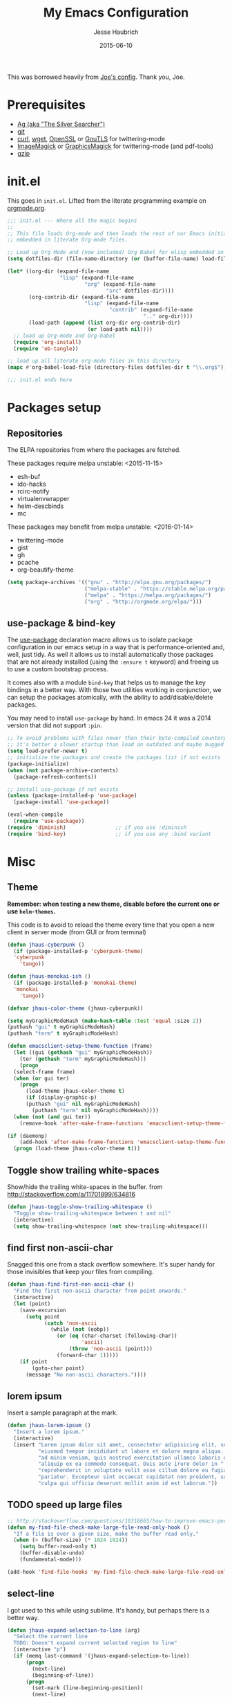#+TITLE:     My Emacs Configuration
#+AUTHOR:    Jesse Haubrich
#+EMAIL:     jesse.haubrich@protonmail.com
#+DATE:      2015-06-10

This was borrowed heavily from [[https://github.com/joedicastro/dotfiles/tree/master/emacs][Joe's config]]. Thank you, Joe.

* Prerequisites
- [[http://geoff.greer.fm/2011/12/27/the-silver-searcher-better-than-ack][Ag (aka "The Silver Searcher")]]
- [[http://git-scm.com/][git]]
- [[http://curl.haxx.se/][curl]], [[http://www.gnu.org/software/wget/][wget]], [[http://www.openssl.org/][OpenSSL]] or [[http://www.gnu.org/software/gnutls/][GnuTLS]] for twittering-mode
- [[http://www.imagemagick.org/][ImageMagick]] or [[http://www.graphicsmagick.org/][GraphicsMagick]] for twittering-mode (and pdf-tools)
- [[http://www.gzip.org/][gzip]]

* init.el
This goes in =init.el=. Lifted from the literate programming example
on [[http://orgmode.org/worg/org-contrib/babel/intro.html#literate-programming][orgmode.org]].

#+begin_src emacs-lisp :tangle no
;;; init.el --- Where all the magic begins
;;
;; This file loads Org-mode and then loads the rest of our Emacs initialization from Emacs lisp
;; embedded in literate Org-mode files.

;; Load up Org Mode and (now included) Org Babel for elisp embedded in Org Mode files
(setq dotfiles-dir (file-name-directory (or (buffer-file-name) load-file-name)))

(let* ((org-dir (expand-file-name
                 "lisp" (expand-file-name
                         "org" (expand-file-name
                                "src" dotfiles-dir))))
       (org-contrib-dir (expand-file-name
                         "lisp" (expand-file-name
                                 "contrib" (expand-file-name
                                            ".." org-dir))))
       (load-path (append (list org-dir org-contrib-dir)
                          (or load-path nil))))
  ;; load up Org-mode and Org-babel
  (require 'org-install)
  (require 'ob-tangle))

;; load up all literate org-mode files in this directory
(mapc #'org-babel-load-file (directory-files dotfiles-dir t "\\.org$"))

;;; init.el ends here
#+end_src

* Packages setup
** Repositories
The ELPA repositories from where the packages are fetched.

These packages require melpa unstable: <2015-11-15>
- esh-buf
- ido-hacks
- rcirc-notify
- virtualenvwrapper
- helm-descbinds
- mc

These packages may benefit from melpa unstable: <2016-01-14>
- twittering-mode
- gist
- gh
- pcache
- org-beautify-theme

#+BEGIN_SRC emacs-lisp
  (setq package-archives '(("gnu" . "http://elpa.gnu.org/packages/")
                           ("melpa-stable" . "https://stable.melpa.org/packages/")
                           ("melpa" . "https://melpa.org/packages/")
                           ("org" . "http://orgmode.org/elpa/")))

#+END_SRC

** use-package & bind-key
The [[https://github.com/jwiegley/use-package][use-package]] declaration macro allows us to isolate package configuration in
our emacs setup in a way that is performance-oriented and, well, just tidy. As
well it allows us to install automatically those packages that are not already
installed (using the =:ensure t= keyword) and freeing us to use a custom
bootstrap process.

It comes also with a module =bind-key= that helps us to manage the key bindings
in a better way. With those two utilities working in conjunction, we can
setup the packages atomically, with the ability to add/disable/delete packages.

You may need to install =use-package= by hand. In emacs 24 it was a 2014 version
that did not support =:pin=.

#+BEGIN_SRC emacs-lisp
    ;; To avoid problems with files newer than their byte-compiled counterparts
    ;; it's better a slower startup than load an outdated and maybe bugged package
    (setq load-prefer-newer t)
    ;; initialize the packages and create the packages list if not exists
    (package-initialize)
    (when (not package-archive-contents)
      (package-refresh-contents))

    ;; install use-package if not exists
    (unless (package-installed-p 'use-package)
      (package-install 'use-package))

    (eval-when-compile
      (require 'use-package))
    (require 'diminish)                ;; if you use :diminish
    (require 'bind-key)                ;; if you use any :bind variant
#+END_SRC

* Misc
** Theme
*Remember: when testing a new theme, disable before the current one or
use =helm-themes=.*

This code is to avoid to reload the theme every time that you open a new client
in server mode (from GUI or from terminal)

#+BEGIN_SRC emacs-lisp :tangle no
  (defun jhaus-cyberpunk ()
    (if (package-installed-p 'cyberpunk-theme)
    'cyberpunk
      'tango))

  (defun jhaus-monokai-ish ()
    (if (package-installed-p 'monokai-theme)
    'monokai
      'tango))

  (defvar jhaus-color-theme (jhaus-cyberpunk))

  (setq myGraphicModeHash (make-hash-table :test 'equal :size 2))
  (puthash "gui" t myGraphicModeHash)
  (puthash "term" t myGraphicModeHash)

  (defun emacsclient-setup-theme-function (frame)
    (let ((gui (gethash "gui" myGraphicModeHash))
      (ter (gethash "term" myGraphicModeHash)))
      (progn
    (select-frame frame)
    (when (or gui ter)
      (progn
        (load-theme jhaus-color-theme t)
        (if (display-graphic-p)
        (puthash "gui" nil myGraphicModeHash)
          (puthash "term" nil myGraphicModeHash))))
    (when (not (and gui ter))
      (remove-hook 'after-make-frame-functions 'emacsclient-setup-theme-function)))))

  (if (daemonp)
      (add-hook 'after-make-frame-functions 'emacsclient-setup-theme-function)
    (progn (load-theme jhaus-color-theme t)))
#+END_SRC

** Toggle show trailing white-spaces
Show/hide the trailing white-spaces in the buffer.
from http://stackoverflow.com/a/11701899/634816

#+begin_src emacs-lisp
(defun jhaus-toggle-show-trailing-whitespace ()
  "Toggle show-trailing-whitespace between t and nil"
  (interactive)
  (setq show-trailing-whitespace (not show-trailing-whitespace)))
#+end_src

** find first non-ascii-char
Snagged this one from a stack overflow somewhere. It's super handy for those
invisibles that keep your files from compiling.

#+begin_src emacs-lisp
(defun jhaus-find-first-non-ascii-char ()
  "Find the first non-ascii character from point onwards."
  (interactive)
  (let (point)
    (save-excursion
      (setq point
            (catch 'non-ascii
              (while (not (eobp))
                (or (eq (char-charset (following-char))
                        'ascii)
                    (throw 'non-ascii (point)))
                (forward-char 1)))))
    (if point
        (goto-char point)
      (message "No non-ascii characters."))))
#+end_src

** lorem ipsum
Insert a sample paragraph at the mark.
#+begin_src emacs-lisp
(defun jhaus-lorem-ipsum ()
  "Insert a lorem ipsum."
  (interactive)
  (insert "Lorem ipsum dolor sit amet, consectetur adipisicing elit, sed do "
          "eiusmod tempor incididunt ut labore et dolore magna aliqua. Ut enim"
          "ad minim veniam, quis nostrud exercitation ullamco laboris nisi ut "
          "aliquip ex ea commodo consequat. Duis aute irure dolor in "
          "reprehenderit in voluptate velit esse cillum dolore eu fugiat nulla "
          "pariatur. Excepteur sint occaecat cupidatat non proident, sunt in "
          "culpa qui officia deserunt mollit anim id est laborum."))
#+end_src

** TODO speed up large files

#+begin_src emacs-lisp
;; http://stackoverflow.com/questions/18316665/how-to-improve-emacs-performace-when-view-large-file
(defun my-find-file-check-make-large-file-read-only-hook ()
  "If a file is over a given size, make the buffer read only."
  (when (> (buffer-size) (* 1024 1024))
    (setq buffer-read-only t)
    (buffer-disable-undo)
    (fundamental-mode)))

(add-hook 'find-file-hooks 'my-find-file-check-make-large-file-read-only-hook)
#+end_src

** select-line
I got used to this while using sublime. It's handy, but perhaps there is a
better way.
#+begin_src emacs-lisp
(defun jhaus-expand-selection-to-line (arg)
  "Select the current line
  TODO: Doesn't expand current selected region to line"
  (interactive "p")
  (if (memq last-command '(jhaus-expand-selection-to-line))
      (progn
        (next-line)
        (beginning-of-line))
      (progn
        (set-mark (line-beginning-position))
        (next-line)
        (beginning-of-line))))

(global-set-key (kbd "C-l")  'jhaus-expand-selection-to-line)
#+end_src

** TODO super movement keys
gets me some of my custom keyboard stuff on a laptop keyboard

#+begin_src emacs-lisp :tangle no
  (global-set-key (kbd "s-o")  'jhaus/smart-move-to-line-beginning)
  (global-set-key (kbd "s-'")  'move-end-of-line)
  (global-set-key (kbd "s-<backspace>")  'jhaus/kill-word-or-region)

  (global-set-key (kbd "s-n")  'next-line)
  (global-set-key (kbd "s-e")  'previous-line)
  (global-set-key (kbd "s-h")  'backward-char)
  (global-set-key (kbd "s-i")  'forward-char)

  (global-set-key (kbd "C-s-n")  'forward-page)
  (global-set-key (kbd "C-s-e")  'backward-page)
  (global-set-key (kbd "C-s-h")  'backward-word)
  (global-set-key (kbd "C-s-i")  'forward-word)

#+end_src

** join line below
From [[http://pragmaticemacs.com/emacs/join-line-to-following-line/][Pragmatic Emacs]] joins the line below, ala vim. I guess this is
also bound to "C-u C-^", which is ridiculous. Alternatively one could
become one of those dirty join-from-belowers.

#+BEGIN_src emacs-lisp :tangle no
  (global-set-key (kbd "C-j")
                  (lambda ()
                    (interactive)
                    (join-line -1)))
#+END_src

** visual bell cursor
#+begin_src emacs-lisp

  ;; Visual Bell Cursor
  (setq ring-bell-function
        `(lambda ()
           ;; (setq-default cursor-type 'box)
           (set-cursor-color "#d9ca65")
           (sit-for .25)
           ;; (setq-default cursor-type 'box)
           (set-cursor-color "#f92671")))

  (setq-default set-cursor-color "#f92671")
  (setq-default cursor-type 'bar)

#+end_src

** reopen file as root
Borrowed from [[https://github.com/coldnew/coldnew-spacemacs][coldnew's config]].
#+begin_src emacs-lisp
(defun sudo-reopen-file ()
  (interactive)
  (when buffer-file-name
    (find-alternate-file
     (concat "/sudo:root@localhost:"
             buffer-file-name))))
#+end_src

** snippets from The Giraffe Book
*** TODO Other Window Backwards
Go back window.
#+begin_src emacs-lisp :tangle no
  (defun giraffe-other-window-backward (&optional n)
    "Select Nth previous window."
    (interactive "P")
    (other-window (- (prefix-numeric-value n))))

  (global-set-key "\C-x\C-p"     'giraffe-scroll-n-lines-behind) ;replaces mark-page!
#+end_src

*** Scroll Line
Scroll one line at a time, up or down.
#+begin_src emacs-lisp
  (defalias 'scroll-ahead  'scroll-up)
  (defalias 'scroll-behind 'scroll-down)

  (defun giraffe-scroll-n-lines-ahead (&optional n)
    "Scroll ahead N lines (1 by default)."
    (interactive "P")
    (scroll-ahead (prefix-numeric-value n)))

  (defun giraffe-scroll-n-lines-behind (&optional n)
    "Scroll behind N lines (1 by default)."
    (interactive "P")
    (scroll-behind (prefix-numeric-value n)))

  (global-set-key (kbd "M-<up>")     'giraffe-scroll-n-lines-behind) ;replaces quoted-insert
  (global-set-key (kbd "M-<down>")   'giraffe-scroll-n-lines-behind) ;replaces quoted-insert

  ;; (global-set-key "\C-q"     'giraffe-scroll-n-lines-behind) ;replaces quoted-insert
  ;; (global-set-key "\C-z"     'giraffe-scroll-n-lines-ahead) ;replaces suspend-emacs
  ;; (global-set-key "\C-x\C-q" 'quoted-insert) ;replaces read-only-mode
#+end_src

*** Cursor and Text Motion
#+begin_src emacs-lisp
  (defun giraffe-point-to-top ()
    "Put point on top line of window."
    (interactive)
    (move-to-window-line 0))

  (global-set-key "\M-," 'giraffe-point-to-top) ;replaces tags-loop-continue
  (global-set-key "\C-x," 'tags-loop-continue) ;replaces NOTHING!


  (defun giraffe-point-to-bottom ()
    "Put point at beginning of last visible line."
    (interactive)
    (move-to-window-line -1))

  (global-set-key "\M-." 'giraffe-point-to-bottom) ;replaces find-tag
  (global-set-key "\C-x." 'find-tag) ;replaces set-fill-prefix


  (defun giraffe-line-to-top ()
    "Move current line to top of window."
    (interactive)
    (recenter 0))

  ;; this is hard to press on my keyboard
  ;(global-set-key "\M-!" 'giraffe-line-to-top) ;replaces shell-command
#+end_src

** TODO weekly_report

#+begin_src emacs-lisp
(defun jhaus-weekly-report ()
  (interactive)
  (yas-minor-mode t)
  (markdown-mode)
  (yas-expand-snippet "---
${1:- Redesign MCP:
      hours: ${2:}
      comments: ${3:}}
${4:- Maintain and Modify Tools:
      hours: ${5:}
      comments: ${6:}}
${8:${10:- Perform Anomaly Investigation:
    hours: ${11:}
    comments: ${12:}}
${13:- Perform Field Support:
    hours: ${14:}
    comments: ${15:}}
${16:- ATCSCC Relocation:
    hours: ${17:}
    comments: ${18:}}
${19:- SCT Noise Study:
    hours: ${20:}
    comments: ${21:}}
${22:- SCT Relocation:
    hours: ${23:}
    comments: ${24:}}
${25:- Perform Offline Monitoring:
    hours: ${26:}
    comments: ${27:}}
${28:- Perform System Monitoring:
    hours: ${29:}
    comments: ${30:}}
${31:- Develop and Provide Training to Enhance WOS Skills:
    hours: ${32:}
    comments: ${33:}}
${34:- Develop WRE Bias and CNMP Tool:
    hours: ${35:}
    comments: ${36:}}
${37:- Investigate Increased RF Interference at WRSs:
    hours: ${38:}
    comments: ${39:})}"))
#+end_src

** smart-to-beginning of line
Spacemacs had it. Now I have it. (borrowed from [[http://stackoverflow.com/questions/6035872/moving-to-the-start-of-a-code-line-emacs][this guy]]).

#+begin_src emacs-lisp
  (defun jhaus/smart-move-to-line-beginning ()
    "Move point to the beginning of text on the current line; if that is already
  the current position of point, then move it to the beginning of the line."
    (interactive)
    (let ((pt (point)))
      (beginning-of-line-text)
      (when (eq pt (point))
        (beginning-of-line))))

  (global-set-key (kbd "<home>") 'jhaus/smart-move-to-line-beginning)
  (global-set-key (kbd "C-a")    'jhaus/smart-move-to-line-beginning)
#+end_src

** Yegge inspired C-w

backward-kill-word as alternative to Backspace:

Kill the entire word instead of hitting Backspace key several
times. To do this will bind the =backward-kill-region= function to the
=C-w= key combination

YEGGE RANTS - https://sites.google.com/site/steveyegge2/effective-emacs

Rather, we overload =C-w= so if no region is selected we delete the
last word. Better.

#+begin_src emacs-lisp
    (defun jhaus/kill-word-or-region (begining end)
      (interactive "r")
      (if (use-region-p)
          (kill-region begining end)
        (backward-kill-word 1)))

  (global-set-key (kbd "C-w") 'jhaus/kill-word-or-region)
#+end_src

** spaces to 72 (kinda dumb)

#+begin_src emacs-lisp
  ;; Have this idea about inserting spaces to 72.
  ;; Kind of lame.
  (defun jhaus/insert-trailing-spaces ()
    (interactive)
    (insert (make-string (- 72 (current-column)) ? )))
#+end_src

** Modern Page-up/down
Taken from the wiki:
http://www.emacswiki.org/emacs/Scrolling

The following shows how to use =condition-case= as an alternative
approach to extending the behavior for =scroll-up= and =scroll-down=.

When navigating the buffer with =scroll-up= and =scroll-down= - from
the traditional key bindings or otherwise - reaching the end of the
buffer isn't possible. In many applications, scrolling with Pgup or
Pgdn would eventually get you to the top or the bottom. Emacs on the
other hand will stop scrolling when the end of the buffer is
reached. The philosophy (read: religion) is that scrolling commands
are wholly separate from the point motion commands: Ideological purity
that is imposed on the user because by the
implementation. Fortunately, it doesn't take much to customize Emacs
to a more familiar behavior.

The following is from RyanBarrett's
blog. (https://snarfed.org/emacs_page_up_page_down)

#+begin_src emacs-lisp
  (global-set-key [next]
    (lambda () (interactive)
      (condition-case nil (scroll-up)
        (end-of-buffer (goto-char (point-max))))))

  (global-set-key [prior]
    (lambda () (interactive)
      (condition-case nil (scroll-down)
        (beginning-of-buffer (goto-char (point-min))))))

#+end_src

** TODO Rebinds
Would like to collect all the default rebinds in one place. At least
make a note of them here if they have to be somewhere else.
#+begin_src emacs-lisp :tangle no
(global-set-key (kbd "C-v") 'recenter)
#+end_src

** Enable stuff disabled by default
#+begin_src emacs-lisp
  ;; disabled because people find the term downcase confusing
  (put 'downcase-region 'disabled nil)
#+end_src

** Magnar's What The Emacs
I love this guy.
*** behold
Behold the very first lines in my .emacs.d/init.el:

;; Turn off mouse interface early in startup to avoid momentary display
(if (fboundp 'menu-bar-mode) (menu-bar-mode -1))
(if (fboundp 'tool-bar-mode) (tool-bar-mode -1))
(if (fboundp 'scroll-bar-mode) (scroll-bar-mode -1))

;; No splash screen please ... jeez
(setq inhibit-startup-message t)
They hide the menu bar, tool bar, scroll bar and splash screen. Doing so early avoids ever having to see them - not even for a brief flash when starting Emacs.

These four lines move us into the tranquil zone of nothing but the text. A raster interface can never hold the seeming infinitude of Emacs functionality, so we just let it go.

*** pesky backup files
Annoyed by those pesky ~ files?

#+begin_src emacs-lisp
;; Write backup files to own directory
(setq backup-directory-alist
      `(("." . ,(expand-file-name
                 (concat user-emacs-directory "backups")))))

;; Make backups of files, even when they're in version control
(setq vc-make-backup-files t)
#+end_src

Backup files are so very annoying, until the day they save your
hide. That's when you don't want to look back and say "Man, I really
shouldn't have disabled those stupid backups."

These settings move all backup files to a central location. Bam! No
longer annoying.

As an added bonus, that last line makes sure your files are backed up
even when the files are in version control. Do it.

*** save file position
Tired of navigating back to where you were last in a file?
#+begin_src emacs-lisp
;; Save point position between sessions
(require 'saveplace)
(setq-default save-place t)
(setq save-place-file (expand-file-name ".places" user-emacs-directory))
#+end_src

The saveplace package is part of Emacs, and remembers the position of
point - even between emacs sessions.

The last line sets the path to where saveplace stores your position
data. Change it at your peril! *

(Ahem, there really is no peril. That was just melodrama.)
*** slime
Do you program any elisp, at all, ever?

#+begin_src emacs-lisp :tangle no
;; Elisp go-to-definition with M-. and back again with M-,
(autoload 'elisp-slime-nav-mode "elisp-slime-nav")
(add-hook 'emacs-lisp-mode-hook (lambda () (elisp-slime-nav-mode t)))
(eval-after-load 'elisp-slime-nav '(diminish 'elisp-slime-nav-mode))
#+end_src

Then you need to M-x package-install elisp-slime-nav-mode.

It lets you jump to the definition of a function with M-., and back
again afterwards with M-,.

That last line says that we want elisp-slime-nav-mode to continue
doing its work for us, but we no longer want to be reminded of it.
*** webjump
Searching the web can also be improved with Emacs.

#+begin_src emacs-lisp
  (global-set-key (kbd "C-x g") 'webjump)

  ;; Add Urban Dictionary to webjump
  (eval-after-load "webjump"
    '(add-to-list 'webjump-sites
                  '("Urban Dictionary" .
                    [simple-query
                     "www.urbandictionary.com"
                     "http://www.urbandictionary.com/define.php?term="
                     ""])))
#+end_src

=Webjump= let's you quickly search Google, Wikipedia, Emacs Wiki and
other pages. I've got it bound to =C-x g=.

This snippet adds Urban Dictionary to the list of pages, so the next
time you wonder what those dastardly kids mean when they write
faceroll or sassafrassa or Technotard or kthxbye or whatever else is
hip these days, well, then you can find out. With webjump.
*** TODO magit frame juggling
todo: move to use-package magit
You are using magit with your git, right?

#+begin_src emacs-lisp :tangle no
;; full screen magit-status

(defadvice magit-status (around magit-fullscreen activate)
  (window-configuration-to-register :magit-fullscreen)
  ad-do-it
  (delete-other-windows))

(defun magit-quit-session ()
  "Restores the previous window configuration and kills the magit buffer"
  (interactive)
  (kill-buffer)
  (jump-to-register :magit-fullscreen))

(define-key magit-status-mode-map (kbd "q") 'magit-quit-session)
#+end_src

This code makes magit-status run alone in the frame, and then restores
the old window configuration when you quit out of magit.

No more juggling windows after commiting. It's magit bliss.
---
Sounds great! Getting the following error:

Warning (initialization): An error occurred while loading ‘/home/jhaus/.emacs.d/init.el’:

Symbol's value as variable is void: magit-status-mode-map

To ensure normal operation, you should investigate and remove the
cause of the error in your initialization file.  Start Emacs with
the ‘--debug-init’ option to view a complete error backtrace.

*** stale dired buffers
Tired of seeing stale dired buffers?

Auto revert mode looks for changes to files, and updates them for you.

With these settings, dired buffers are also updated. The last setting
makes sure that you're not alerted every time this happens. Which is
every time you save something.

#+begin_src emacs-lisp
;; Auto refresh buffers
(global-auto-revert-mode 1)

;; Also auto refresh dired, but be quiet about it
(setq global-auto-revert-non-file-buffers t)
(setq auto-revert-verbose nil)
#+end_src

*** C-d in shell-mode
C-d on an empty line in the shell terminates the process.

With this snippet, another press of C-d will kill the buffer.

It's pretty nice, since you then just tap C-d twice to get rid of the
shell and go on about your merry way.

#+begin_src emacs-lisp
(defun comint-delchar-or-eof-or-kill-buffer (arg)
  (interactive "p")
  (if (null (get-buffer-process (current-buffer)))
      (kill-buffer)
    (comint-delchar-or-maybe-eof arg)))

(add-hook 'shell-mode-hook
          (lambda ()
            (define-key shell-mode-map
              (kbd "C-d") 'comint-delchar-or-eof-or-kill-buffer)))
#+end_src

*** Opening a new line
Opening new lines can be finicky.

With these shortcuts you can open a new line above or below the
current one, even if the cursor is midsentence.

#+begin_src emacs-lisp
  (defun open-line-below ()
    (interactive)
    (end-of-line)
    (newline)
    (indent-for-tab-command))

  (defun open-line-above ()
    (interactive)
    (beginning-of-line)
    (newline)
    (forward-line -1)
    (indent-for-tab-command))

  (global-set-key (kbd "<C-return>") 'open-line-below)
  (global-set-key (kbd "<C-S-return>") 'open-line-above)
#+end_src

*** move-line
When programming I tend to shuffle lines around a lot.

#+begin_src emacs-lisp
  (defun move-line-down ()
    (interactive)
    (let ((col (current-column)))
      (save-excursion
        (forward-line)
        (transpose-lines 1))
      (forward-line)
      (move-to-column col)))

  (defun move-line-up ()
    (interactive)
    (let ((col (current-column)))
      (save-excursion
        (forward-line)
        (transpose-lines -1))
      (move-to-column col)))

  (global-set-key (kbd "<C-S-down>") 'move-line-down)
  (global-set-key (kbd "<C-S-up>") 'move-line-up)
#+end_src

Maybe not when I program elisp, since that's sexp-based, but for other
programming languages these two come in very handy. They simply move
the current line one step up or down.

*** rename file
For some reason, renaming the current buffer file is a multi-step
process in Emacs.

#+begin_src emacs-lisp
  (defun rename-current-buffer-file ()
    "Renames current buffer and file it is visiting."
    (interactive)
    (let ((name (buffer-name))
          (filename (buffer-file-name)))
      (if (not (and filename (file-exists-p filename)))
          (error "Buffer '%s' is not visiting a file!" name)
        (let ((new-name (read-file-name "New name: " filename)))
          (if (get-buffer new-name)
              (error "A buffer named '%s' already exists!" new-name)
            (rename-file filename new-name 1)
            (rename-buffer new-name)
            (set-visited-file-name new-name)
            (set-buffer-modified-p nil)
            (message "File '%s' successfully renamed to '%s'"
                     name (file-name-nondirectory new-name)))))))

  (global-set-key (kbd "C-x C-r") 'rename-current-buffer-file)
#+end_src

This defun fixes that. And unlike some other alternatives to perform
this common task, you don't have to type the name out from scratch -
but get the current name to modify. Like it should be.
*** delete file
Like rename yesterday, I think delete deserves a designated keybinding.

#+begin_src emacs-lisp :tangle no
(defun delete-current-buffer-file ()
  "Removes file connected to current buffer and kills buffer."
  (interactive)
  (let ((filename (buffer-file-name))
        (buffer (current-buffer))
        (name (buffer-name)))
    (if (not (and filename (file-exists-p filename)))
        (ido-kill-buffer)
      (when (yes-or-no-p "Are you sure you want to remove this file? ")
        (delete-file filename)
        (kill-buffer buffer)
        (message "File '%s' successfully removed" filename)))))

(global-set-key (kbd "C-x C-k") 'delete-current-buffer-file)
#+end_src

This is it. C-x C-k: file begone!

I like the feel between C-x k to kill the buffer and C-x C-k to kill
the file. Release ctrl to kill it a little, hold to kill it a lot.
*** clean up dired
I find the default dired look a bit spammy, especially in narrow windows.

#+begin_src emacs-lisp :tangle no
;; Make dired less verbose
(require 'dired-details)
(setq-default dired-details-hidden-string "--- ")
(dired-details-install)

#+end_src

By installing M-x package-install dired-details and using this
snippet, we hide all the unnecessary ls-details.

That rare occasion where you actually need that information, you can
show it with ) and hide again with (.
*** whitespace
Uneven application of white-space is bad, m'kay?

#+begin_src emacs-lisp
(defun cleanup-buffer-safe ()
  "Perform a bunch of safe operations on the whitespace content of a buffer.
Does not indent buffer, because it is used for a before-save-hook, and that
might be bad."
  (interactive)
  (untabify (point-min) (point-max))
  (delete-trailing-whitespace)
  (set-buffer-file-coding-system 'utf-8))

;; Various superfluous white-space. Just say no.
(add-hook 'before-save-hook 'cleanup-buffer-safe)

(defun cleanup-buffer ()
  "Perform a bunch of operations on the whitespace content of a buffer.
Including indent-buffer, which should not be called automatically on save."
  (interactive)
  (cleanup-buffer-safe)
  (indent-region (point-min) (point-max)))

(global-set-key (kbd "C-c n") 'cleanup-buffer)
#+end_src

I use these two literally all the time. The first one removes trailing
whitespace and replaces all tabs with spaces before save.

The last one I've got on a key - it also indents the entire buffer.

These might not be for everybody. Sometimes you do want tabs (I'm
looking at you Makefile grrrrr). Then this isn't optimal. The same can
be said for when Emacs doesn't indent correctly. But that is a horrid,
unacceptable situation in any case. I always fix those as soon as I
can.
*** ido fixes
Ido gives fuzzy matching in my completing-read. I want that everywhere.

;; Use ido everywhere
(require 'ido-ubiquitous)
(ido-ubiquitous-mode 1)

;; Fix ido-ubiquitous for newer packages
(defmacro ido-ubiquitous-use-new-completing-read (cmd package)
  `(eval-after-load ,package
     '(defadvice ,cmd (around ido-ubiquitous-new activate)
        (let ((ido-ubiquitous-enable-compatibility nil))
          ad-do-it))))

(ido-ubiquitous-use-new-completing-read webjump 'webjump)
(ido-ubiquitous-use-new-completing-read yas/expand 'yasnippet)
(ido-ubiquitous-use-new-completing-read yas/visit-snippet-file 'yasnippet)
ido-ubiquitous delivers on that promise.

However, there is some discrepancies in the completing-read API between newer and older versions regarding the case where you just press enter to choose the first item.

To fix these, some of the newer usages of completing read need a slightly different implementation. These tweaks fix that problem.
*** swap windows
Ever open a file in the wrong window?

(defun rotate-windows ()
  "Rotate your windows"
  (interactive)
  (cond ((not (> (count-windows)1))
         (message "You can't rotate a single window!"))
        (t
         (setq i 1)
         (setq numWindows (count-windows))
         (while  (< i numWindows)
           (let* (
                  (w1 (elt (window-list) i))
                  (w2 (elt (window-list) (+ (% i numWindows) 1)))

                  (b1 (window-buffer w1))
                  (b2 (window-buffer w2))

                  (s1 (window-start w1))
                  (s2 (window-start w2))
                  )
             (set-window-buffer w1  b2)
             (set-window-buffer w2 b1)
             (set-window-start w1 s2)
             (set-window-start w2 s1)
             (setq i (1+ i)))))))

This snippet flips a two-window frame, so that left is right, or up is
down. It's sanity preserving if you've got a sliver of OCD.
*** toggle-window-split
Annoyed when Emacs opens the window below instead at the side?

#+begin_src emacs-lisp
  (defun toggle-window-split ()
    (interactive)
    (if (= (count-windows) 2)
        (let* ((this-win-buffer (window-buffer))
               (next-win-buffer (window-buffer (next-window)))
               (this-win-edges (window-edges (selected-window)))
               (next-win-edges (window-edges (next-window)))
               (this-win-2nd (not (and (<= (car this-win-edges)
                                           (car next-win-edges))
                                       (<= (cadr this-win-edges)
                                           (cadr next-win-edges)))))
               (splitter
                (if (= (car this-win-edges)
                       (car (window-edges (next-window))))
                    'split-window-horizontally
                  'split-window-vertically)))
          (delete-other-windows)
          (let ((first-win (selected-window)))
            (funcall splitter)
            (if this-win-2nd (other-window 1))
            (set-window-buffer (selected-window) this-win-buffer)
            (set-window-buffer (next-window) next-win-buffer)
            (select-window first-win)
            (if this-win-2nd (other-window 1))))))
#+end_src

This snippet toggles between horizontal and vertical layout of two
windows.

Neat.
*** sexp paredit paren-ing
Programming any lisp? Then this paredit-inspired snippet may be for you.

(defun paredit-wrap-round-from-behind ()
  (interactive)
  (forward-sexp -1)
  (paredit-wrap-round)
  (insert " ")
  (forward-char -1))

(define-key paredit-mode-map (kbd "M-)")
  'paredit-wrap-round-from-behind)

With point in front of a sexp, paredit-wrap-round (bound to M-(), will
open a paren in front the the sexp, and place the closing paren at the
end of it. That's pretty handy.

This snippet does the same, but from the other end. It saves me a
C-M-b ever so often. I like it.
*** more paredit
Yesterday Kototama commented about another neat paredit addition: duplicating sexps. This is my take on that:

(defun paredit--is-at-start-of-sexp ()
  (and (looking-at "(\\|\\[")
       (not (nth 3 (syntax-ppss))) ;; inside string
       (not (nth 4 (syntax-ppss))))) ;; inside comment

(defun paredit-duplicate-closest-sexp ()
  (interactive)
  ;; skips to start of current sexp
  (while (not (paredit--is-at-start-of-sexp))
    (paredit-backward))
  (set-mark-command nil)
  ;; while we find sexps we move forward on the line
  (while (and (bounds-of-thing-at-point 'sexp)
              (<= (point) (car (bounds-of-thing-at-point 'sexp)))
              (not (= (point) (line-end-position))))
    (forward-sexp)
    (while (looking-at " ")
      (forward-char)))
  (kill-ring-save (mark) (point))
  ;; go to the next line and copy the sexprs we encountered
  (paredit-newline)
  (yank)
  (exchange-point-and-mark))
Like Kototama says in his blogpost, duplicating a line is very useful, but sometimes it leads to invalid sexps. In the blogpost he shows a snippet that will duplicate the sexp after point. I immediately realized I had really been wanting this.

The version listed here is a little modified: It will duplicate the sexp you are currently inside, or looking at, or looking behind at. So basically, point can be in any of these positions:

  |(my sexp) ;; in front
  (my| sexp) ;; inside
  (my sexp)| ;; at the end
Insta-useful!
*** maredit delete-section-mode
I love the symbiosis between expand-region and delete-selection-mode.

;; making paredit work with delete-selection-mode
(put 'paredit-forward-delete 'delete-selection 'supersede)
(put 'paredit-backward-delete 'delete-selection 'supersede)
(put 'paredit-open-round 'delete-selection t)
(put 'paredit-open-square 'delete-selection t)
(put 'paredit-doublequote 'delete-selection t)
(put 'paredit-newline 'delete-selection t)
This makes paredit-mode work with delete-selection-mode, replacing its wrapping behavior. If I want to wrap, I'll do it with the paredit-wrap-* commands explicitly.
*** macbook meta-keys
Everybody knows about moving Control to Caps Lock. These are my extra
neat tricks for my MacBook Pro:

(setq mac-command-modifier 'meta)
(setq mac-option-modifier 'super)
(setq ns-function-modifier 'hyper)

First of all, Meta M- needs to be really easy to hit. On a Mac
keyboard, that means Command - and not the default Option - since we
want the key that is right next to Space.

The good news is that now Option is available for Super s-. And even
more amazing, you can also bind the Function-key to Hyper H- - without
losing the ability to change the volume or pause/play.

So now I can use crazy keybindings like H-SPC hyperspace. I haven't
entirely decided what I should be using this newfound superpower for,
but one thing I've done is reserve all the C-s- prefixed letters for
refactorings with js2-refactor, as you can see here.
*** move more quickly
There are lots of neat ways of moving around quickly in a buffer.

;; Move more quickly
(global-set-key (kbd "C-S-n")
                (lambda ()
                  (interactive)
                  (ignore-errors (next-line 5))))

(global-set-key (kbd "C-S-p")
                (lambda ()
                  (interactive)
                  (ignore-errors (previous-line 5))))

(global-set-key (kbd "C-S-f")
                (lambda ()
                  (interactive)
                  (ignore-errors (forward-char 5))))

(global-set-key (kbd "C-S-b")
                (lambda ()
                  (interactive)
                  (ignore-errors (backward-char 5))))

For instance, check out Emacs Rocks e10: Jumping Around.

But sometimes I just want to browse a little. Or move a few lines
down. These keybindings let me do that more quickly than C-n C-n C-n
C-n C-n C-n ...

In fact, with these I can navigate to any line within a distance of 11
in 3 keystrokes or less. Or close enough to count. Two of them require
4 keystrokes. Can you figure out which ones?
*** join lines M-j
Here's one keybinding I could not live without.
#+begin_src emacs-lisp
(global-set-key (kbd "M-j")
            (lambda ()
                  (interactive)
                  (join-line -1)))
#+end_src

It joins the following line onto this one.

Let's say I want to collapse this paragraph-tag to one line:

  <p class="example">
    Some text
    over multiple
    lines.
  </p>

With point anywhere on the first line, I simply press M-j multiple
times to pull the lines up.
*** find-files by extension
I use Phil Hagelbergs' find-file-in-project, but fuzzy matching with LOTS of files can be suboptimal.

;; Function to create new functions that look for a specific pattern
(defun ffip-create-pattern-file-finder (&rest patterns)
  (lexical-let ((patterns patterns))
    (lambda ()
      (interactive)
      (let ((ffip-patterns patterns))
        (find-file-in-project)))))

;; Find file in project, with specific patterns
(global-unset-key (kbd "C-x C-o"))
(global-set-key (kbd "C-x C-o ja")
                (ffip-create-pattern-file-finder "*.java"))
(global-set-key (kbd "C-x C-o js")
                (ffip-create-pattern-file-finder "*.js"))
(global-set-key (kbd "C-x C-o jp")
                (ffip-create-pattern-file-finder "*.jsp"))

This function limits the search to files of a specific file type. I've
got loads more of these keybindings, all of them with the two-letter
mnemonic shortcut.

It really speeds up finding files. Both because ido-completing-read
has less matches to worry about, because there are fewer similarly
named files, and especially when the .java, the .js and the .jsp share
a name.
*** dired M->
In dired, M-> and M- never take me where I want to go.

#+begin_src emacs-lisp :tangle no
(defun dired-back-to-top ()
  (interactive)
  (beginning-of-buffer)
  (dired-next-line 4))

(define-key dired-mode-map
  (vector 'remap 'beginning-of-buffer) 'dired-back-to-top)

(defun dired-jump-to-bottom ()
  (interactive)
  (end-of-buffer)
  (dired-next-line -1))

(define-key dired-mode-map
  (vector 'remap 'end-of-buffer) 'dired-jump-to-bottom)
#+end_src

That is, now they do.

Instead of taking me to the very beginning or very end, they now take
me to the first or last file.
*** ido go home
Okay, this is a bad idea if your files are prefixed with ~.

(add-hook 'ido-setup-hook
 (lambda ()
   ;; Go straight home
   (define-key ido-file-completion-map
     (kbd "~")
     (lambda ()
       (interactive)
       (if (looking-back "/")
           (insert "~/")
         (call-interactively 'self-insert-command))))))
But if they're not, this keybinding lets you even more quickly reach your home folder when in ido-find-file.

It doesn't matter if you're a million directories in, just press ~ to go home.
*** html-mode forward/back paragraph
In html-mode, forward/backward-paragraph is infuriatingly slow.

(defun skip-to-next-blank-line ()
  (interactive)
  (let ((inhibit-changing-match-data t))
    (skip-syntax-forward " >")
    (unless (search-forward-regexp "^\\s *$" nil t)
      (goto-char (point-max)))))

(defun skip-to-previous-blank-line ()
  (interactive)
  (let ((inhibit-changing-match-data t))
    (skip-syntax-backward " >")
    (unless (search-backward-regexp "^\\s *$" nil t)
      (goto-char (point-min)))))

(eval-after-load "sgml-mode"
  '(progn
     (define-key html-mode-map
       [remap forward-paragraph] 'skip-to-next-blank-line)

     (define-key html-mode-map
       [remap backward-paragraph] 'skip-to-previous-blank-line)))

I use them a lot for quick navigation. In html-mode, they are anything
but quick.

Defining paragraphs in Emacs is black magic, and I'm not sure it's a
good idea to change that in case something else relies on its erratic
behavior.

Instead I just remap the commands to my home brewed
skip-to-next/previous-blank-line. Ahh, speedy and predictable
navigation once more.
*** org-mode todo [17/23]
I mainly use org-mode for a collection of TODO-lists.

(defun myorg-update-parent-cookie ()
  (when (equal major-mode 'org-mode)
    (save-excursion
      (ignore-errors
        (org-back-to-heading)
        (org-update-parent-todo-statistics)))))

(defadvice org-kill-line (after fix-cookies activate)
  (myorg-update-parent-cookie))

(defadvice kill-whole-line (after fix-cookies activate)
  (myorg-update-parent-cookie))
So I get a little annoyed when the [17/23] cookies at the parent level aren't updated when I remove an item.

This code fixes that.
*** store project settings
Where do you put your project specific settings?
#+begin_src emacs-lisp :tangle no
(defmacro project-specifics (name &rest body)
  (declare (indent 1))
  `(progn
     (add-hook 'find-file-hook
               (lambda ()
                 (when (string-match-p ,name (buffer-file-name))
                   ,@body)))
     (add-hook 'dired-after-readin-hook
               (lambda ()
                 (when (string-match-p ,name (dired-current-directory))
                   ,@body)))))

(project-specifics "projects/zombietdd"
  (set (make-local-variable 'slime-js-target-url) "http://localhost:3000/")
  (ffip-local-patterns "*.js" "*.jade" "*.css" "*.json" "*.md"))
#+end_src

I created this macro to help me set up local vars. So in the example,
any files in projects/zombietdd will see these slime-js-target-url and
the find-file-in-projects patterns.

I keep these in a projects-folder to keep track of all the different
settings for my projects.
*** undo in region
Undo in region is one of those mind-blowing things about
emacs. However, the region keeps jumping about when I use it. So I
added this:

#+begin_src emacs-lisp
  ;; Keep region when undoing in region
  (defadvice undo-tree-undo (around keep-region activate)
    (if (use-region-p)
        (let ((m (set-marker (make-marker) (mark)))
              (p (set-marker (make-marker) (point))))
          ad-do-it
          (goto-char p)
          (set-mark m)
          (set-marker p nil)
          (set-marker m nil))
      ad-do-it))
#+end_src

Now the region stays in place while I'm undoing.

Since I use undo-tree, that's what it advises, but I would guess it
works the same for regular old undo too.
*** clean modeline
I already covered the awesomely commented diminish.el. Here's another trick to reduce the cruft in your modeline:

(defmacro rename-modeline (package-name mode new-name)
  `(eval-after-load ,package-name
     '(defadvice ,mode (after rename-modeline activate)
        (setq mode-name ,new-name))))

(rename-modeline "js2-mode" js2-mode "JS2")
(rename-modeline "clojure-mode" clojure-mode "Clj")
With this, I reduce the js2-mode modeline lighter from "JavaScript IDE" to just "JS2".

I stole it from Bodil's .emacs.d and macroified it a little. The first
argument is the package name, the second is the mode in question, and
the third is the new lighter for the mode.
*** re-indent sgm-delete-tag?
Ever been annoyed at the lack of reindentation after using sgml-delete-tag?

;; after deleting a tag, indent properly
(defadvice sgml-delete-tag (after reindent activate)
  (indent-region (point-min) (point-max)))
Be annoyed no more!

This blogpost brought to you live from WebRebels 2013.
*** magit quick amend
I mess up a lot, and often want to do a quick amend to the last commit.

#+begin_src emacs-lisp
;; C-c C-a to amend without any prompt

(defun magit-just-amend ()
  (interactive)
  (save-window-excursion
    (magit-with-refresh
      (shell-command "git --no-pager commit --amend --reuse-message=HEAD"))))

(eval-after-load "magit"
  '(define-key magit-status-mode-map (kbd "C-c C-a") 'magit-just-amend))
#+end_src

This code will let me just press C-c C-a and it amends with no fuss at all.

Thanks to this post for the inspiration.

Update! As noted by Kyle Meyer in the comments below, this no longer
works in the newest magit. Instead you should be using the built in
Extend Commit command: c e.
*** contribute to emacs
Now that Emacs has moved to git, maybe it's time to start contributing directly? Here's how you build Emacs from source on OS X:

git clone git://git.savannah.gnu.org/emacs.git
cd emacs
./autogen.sh
./configure --with-ns
make install
cd nextstep
open Emacs.app

For more info and instructions for other distros, see Lars' post.
** jhaus
#+begin_src emacs-lisp
  (defun jhaus-invert-color-at-mark ()
    "select hex color at point and replace it with its complement"
    (interactive)
    (let (p1 p2)
      (save-excursion
        (skip-chars-backward "#A-Za-z0-9")
        (setq p1 (point))
        (skip-chars-forward "#A-Za-z0-9")
        (setq p2 (point))
        (setq color (buffer-substring-no-properties p1 p2))
        (insert (color-complement-hex color))
        (delete-region p1 p2))))
  (global-set-key (kbd "C-c i") 'jhaus-invert-color-at-mark)

#+end_src

* Built-ins
** Defaults
Just some defaults to get us going.

#+BEGIN_SRC emacs-lisp
  (when (display-graphic-p)
    (progn
      (tool-bar-mode -1)
      (scroll-bar-mode -1)
      (fringe-mode '(10 . 5))              ; makes the fringe too small for git-gutter
      ;; Sloppy focus
      (setq focus-follows-mouse t)
      (setq mouse-autoselect-window t)
      (setq-default truncate-lines t)
  ))

  (setq inhibit-startup-screen t                ;; the welcome screen is for guests only, I'm at home now!
        initial-scratch-message nil             ;; remove the message in the scratch buffer
        visible-bell nil                          ;; remove the annoying beep
        apropos-do-all t                        ;; apropos commands perform more extensive searches than default
        large-file-warning-threshold 100000000) ;; warn only when opening files bigger than 100MB
  ;; no bars, no gui menus

  (menu-bar-mode -1)
  ;; replace yes/no questions with y/n
  (fset 'yes-or-no-p 'y-or-n-p)
  ;; show the empty lines at the end (bottom) of the buffer
  ;(toggle-indicate-empty-lines)
  ;; delete the previous selection when overrides it with a new insertion.
  (delete-selection-mode)
  ;; the blinking cursor is pretty annoying, so disable it.
  (blink-cursor-mode t)
  ;; highlight the current line (no thanks)
  (global-hl-line-mode 0)
  ;; more thinner window divisions
  ;; tab-complete only if line is properly indented already
  (setq tab-always-indent t)

  ;; set-column-fill but WHYYYY?1?!
  (global-key-binding (kbd "C-x C-f") 'find-file)

  ;; use ibuffer by default
  (defalias 'list-buffers 'ibuffer)

  ;; keep the buffer in sync with the file system
  (global-auto-revert-mode t)

  ;; make sure that UTF-8 is used everywhere.
  (set-terminal-coding-system  'utf-8)
  (set-keyboard-coding-system  'utf-8)
  (set-language-environment    'utf-8)
  (set-selection-coding-system 'utf-8)
  (setq locale-coding-system   'utf-8)
  (prefer-coding-system        'utf-8)
  (set-input-method nil)
  (set-default-coding-systems 'utf-8)
  (setq default-buffer-file-coding-system 'utf-8)
  (setq x-select-request-type '(UTF8_STRING COMPOUND_TEXT TEXT STRING))


  ;; disable auto-save files & backups
  ;; I prefer to use a undo-tree with branches instead of store auto-save
  ;; files. Because I'm using gpg to authetication and encrypt/sign files,
  ;; is more secure don't have a plaint text backup of those files. Use a
  ;; DVCS and backup your files regularly, for God's sake!
  (setq auto-save-default nil
        auto-save-list-file-prefix nil
        make-backup-files nil)

  ;; Get backtraces on errors
  (setq debug-on-error t)

  ;; always indent with spaces
  (setq-default indent-tabs-mode  nil
                default-tab-width 4
                c-basic-offset 4)

  ;; show the matching parenthesis when the cursor is above one of them.
  (setq show-paren-delay 0)
  (show-paren-mode t)

  ;; settings for the mode line
  (column-number-mode t)
  (setq size-indication-mode t)
  (which-function-mode 1)

  ;; Hettinger has something to say about this.
  ;; text wrapping at 80 columns by default (only text)
  ;; (add-hook 'text-mode-hook 'turn-on-auto-fill) ;hard wraps, ew.
  ;; (add-hook 'text-mode-hook
  ;;           '(lambda() (set-fill-column 80)))

  ;; browser settings
  ;; (setq browse-url-browser-function 'browse-url-generic
  ;;       browse-url-generic-program "chromium")

  (setq browse-url-browser-function 'eww-browse-url
        browse-url-generic-program "eww")

  ;; disable these warnings about narrow
  (put 'narrow-to-region 'disabled nil)
  (put 'narrow-to-page 'disabled nil)

  ;; sets the default user's information properly.
  (setq user-full-name    "Jesse Haubrich"
        user-mail-address "jesse.haubrich@gmail.com")

  ;; https://www.gnu.org/software/emacs/manual/html_mono/flymake.html#Configuring-Flymake
  (setq flymake-start-syntax-check-on-find-file nil)
#+END_SRC

** TODO zap-up-to-char
todo: better keybind please. I think it would actually be useful and
even fun if it were on a key I could actually press.
#+begin_src emacs-lisp
  (autoload 'zap-up-to-char "misc" "Kill up to, but not including ARGth occurrence of CHAR.")
  (global-set-key (kbd "M-Z") 'zap-to-char)
  (global-set-key (kbd "M-z") 'zap-up-to-char)
#+end_src

** TODO prettify-symbols
This is coming in emacs 25.1
http://endlessparentheses.com/new-in-emacs-25-1-have-prettify-symbols-mode-reveal-the-symbol-at-point.html?source=rss

#+begin_src emacs-lisp :tangle no
  (setq prettify-symbols-unprettify-at-point 'right-edge)
#+end_src

** TODO Font
The font to use. +I choose monospace and Dejavu Sans Mono because is an+
+open font and has the best Unicode support, and looks very fine to me+
+too.+

[[https://github.com/adobe-fonts/source-code-pro][Source Code Pro]] FTW

TODO: Disabled because it looks better without. Fonts are bolded and ugly. No longer true?
#+begin_src emacs-lisp
  ;; (when (display-graphic-p) (progn
  ;; (set-face-attribute 'default nil :family "Dejavu Sans Mono" :height 110 :weight 'light)
  (set-default-font "Source Code Pro-11")

  ;; Set a font with great support for Unicode Symbols to fallback in
  ;; those case where certain Unicode glyphs are missing in the current
  ;; font.
  ;; (set-fontset-font "fontset-default" nil
  ;;                   (font-spec :size 16 :name "Symbola"))
  ;; ))
#+end_src

#+RESULTS:

** Org-mode

General settings...
#+BEGIN_SRC emacs-lisp
  (setq
   ;; quick modie commads when at the start of a header. I like.
   org-use-speed-commands t
   ;; I don't remember what this does.
   org-src-fontify-natively t
   ;; nice indentation helps immensely
;   org-startup-indented t
   ;; this setting should crawl the heirarchy to add everything to the
   ;; summary e.g. [0/5]
   org-checkbox-hierarchical-statistics t
   )
#+END_SRC

Allow org-babel to execute blocks of code. Has to be explicit?
#+begin_src emacs-lisp
  (org-babel-do-load-languages
   'org-babel-load-languages
   `( (sh . t)
      (python . t)))
#+end_src

*** Strike-through using +
+testing the strike-through+
#+begin_src emacs-lisp
(require 'cl)   ; for delete*
(setq org-emphasis-alist
      (cons '("+" '(:strike-through t :foreground "dark gray"))
            (delete* "+" org-emphasis-alist :key 'car :test 'equal)))
#+end_src

*** TODO refile
We can add some org files to this to make refiling work across all of
our org files.

Org-refile by default only does the top level headings. [[http://sachachua.com/blog/2015/02/learn-take-notes-efficiently-org-mode/][Thanks
@sachau]].

- [ ] need to add some files to the org-agenda-files first.
#+begin_src emacs-lisp :tangle no
  (setq org-refile-targets '((org-agenda-files . (:maxlevel . 6))))
#+end_src

*** Capture templates
as described by [[http://www.howardism.org/Technical/Emacs/journaling-org.html][Howardism]] and the [[http://orgmode.org/manual/Capture-templates.html][org-mode manual]]. "C-c c j" should
open a buffer for making a journal entry.

#+begin_src emacs-lisp
  (setq org-capture-templates
        '(("t" "Todo" entry (file+headline "~/Dropbox/_notes_/gtd.org" "Tasks")
           "* TODO %?\n  %i\n  %a")
          ("m" "Music" entry (file+headline "~/Dropbox/_notes_/music.org" "Music Notes")
           "* %?\n  %i\n")
          ("r" "Quotes" plain (file "~/Dropbox/_notes_/quotes")
           "%\n%? \n\n    -- %^{Author's Name}")
          ("j" "Journal" entry (file+datetree "~/Dropbox/_notes_/journal.org")
           "* %?\nEntered on %U\n  %i\n  %a")
          ("w" "Work Journal" entry (file+datetree "~/Dropbox/_notes_/work_journal.org")
           "* %?\nEntered on %U\n  %i\n  %a\n")))

(global-set-key (kbd "M-m") 'org-capture)
#+end_src

** eshell
Eshell can be powerful when used in the right way. Most of this is
borrowed from Howardism's [[http://www.howardism.org/Technical/Emacs/eshell-fun.html][eshell article]].

This is mostly borrowed from [[https://github.com/howardabrams/dot-files/blob/master/emacs-eshell.org][Howardism's eshell config]].

*** starter kit
https://github.com/gabrielelanaro/emacs-starter-kit
https://eschulte.github.io/emacs24-starter-kit/starter-kit-eshell.html is another similar.

This seems to improve completion quite a bit.

#+begin_src emacs-lisp
;;; starter-kit-eshell.el --- Making the defaults a bit saner
;;
;; Part of the Emacs Starter Kit

(setq eshell-cmpl-cycle-completions t
      eshell-cmpl-ignore-case t
      eshell-save-history-on-exit t
      eshell-cmpl-dir-ignore "\\`\\(\\.\\.?\\|CVS\\|\\.svn\\|\\.git\\)/\\'")

(eval-after-load 'esh-opt
  '(progn
     (require 'em-prompt)
     (require 'em-term)
     (require 'em-cmpl)
     (setenv "PAGER" "cat")
     (set-face-attribute 'eshell-prompt nil :foreground "turquoise1")
     (add-hook 'eshell-mode-hook ;; for some reason this needs to be a hook
               '(lambda () (eshell/export "TERM" "dumb")))

     ;; TODO: submit these via M-x report-emacs-bug
     (add-to-list 'eshell-visual-commands "ssh")
     (add-to-list 'eshell-visual-commands "tail")
     (add-to-list 'eshell-command-completions-alist
                  '("gunzip" "gz\\'"))
     (add-to-list 'eshell-command-completions-alist
                  '("tar" "\\(\\.tar|\\.tgz\\|\\.tar\\.gz\\)\\'"))))

(defun eshell/cds ()
  "Change directory to the project's root."
  (eshell/cd (locate-dominating-file default-directory "src")))

;; (defun eshell/find (dir &rest opts)
;;   (find-dired dir (mapconcat 'identity opts " ")))

;; (defun eshell/scp (&rest args)
;;   "scp: now without colon-omitting annoyance!"
;;   (when (null (remove-if-not (lambda (arg) (string-match ":" arg))
;;                              args))
;;     (error "Surely you meant to add a colon in there somewhere?"))
;;   (shell-command (mapconcat 'identity (cons "scp" args) " ")))

;; Port features from
;; http://blog.peepcode.com/tutorials/2009/shell-method-missing/shell_method_missing.rb
;; * cloning git repos, github repos
;; * downloading http urls
;; * extracting archives
;; * changing to directories

(provide 'starter-kit-eshell)
;;; starter-kit-eshell.el ends here
#+END_src

*** TODO hacks
*Visual Executables*, eshell would get somewhat confused if I ran the following
commands directly through the normal Elisp library, as these need the better
handling of ansiterm:

#+begin_src emacs-lisp :tangle no
  ;; (add-hook 'eshell-mode-hook
  ;;    (lambda ()
  ;;       (add-to-list 'eshell-visual-commands "ssh")
  ;;       (add-to-list 'eshell-visual-commands "tail")))

  (eval-after-load 'eshell
    '(progn
      (setq eshell-visual-commands
            '("ssh" "tail" "less" "tmux" "htop" "top" "bash" "zsh" "fish"))

      (setq eshell-visual-subcommands
            '(("git" "log" "diff" "show")))
      ))
#+end_src

*Ignoring Directories*, great shell with some good tweaks taken from the
Starter Kit project. Ignoring the .git directories seem like a good idea.

#+begin_src emacs-lisp :tangle no
(setq eshell-cmpl-cycle-completions nil
      eshell-save-history-on-exit t
      eshell-cmpl-dir-ignore "\\`\\(\\.\\.?\\|CVS\\|\\.svn\\|\\.git\\)/\\'")
#+end_src

*** Better Command Line History
[[http://www.reddit.com/r/emacs/comments/1zkj2d/advanced_usage_of_eshell/][On this discussion]] a little gem for using IDO to search back through the
history, instead of =M-R= to display the history in a selectable buffer.

Also, while =M-p= cycles through the history, =M-P= actually moves up the
history in the buffer (easier than =C-c p= and =C-c n=?):

#+begin_src emacs-lisp
  (add-hook 'eshell-mode-hook
       (lambda ()
         ;; (local-set-key (kbd "M-P") 'eshell-previous-prompt)
         ;; (local-set-key (kbd "M-N") 'eshell-next-prompt)
         ;; (local-set-key (kbd "M-R") 'eshell-list-history)
         (local-set-key (kbd "C-n") 'eshell-next-matching-input-from-input)
         (local-set-key (kbd "C-p") 'eshell-previous-matching-input-from-input)
         (local-set-key (kbd "<up>") 'previous-line)
         (local-set-key (kbd "<down>") 'next-line)
         (local-set-key (kbd "C-<up>") 'eshell-previous-prompt)
         (local-set-key (kbd "C-<down>") 'eshell-next-prompt)

         (local-set-key (kbd "M-r")
                (lambda ()
                  (interactive)
                  (insert
                   (ido-completing-read "Eshell history: "
                                        (delete-dups
                                         (ring-elements eshell-history-ring))))))))
#+end_src

*** TODO plan 9
#+BEGIN_SRC emacs-lisp :tangle no
  (require 'eshell)
  (add-hook 'eshell-mode-hook 'eshell-smart-initialize)
  (require 'em-smart)
  (setq eshell-where-to-jump 'begin)
  (setq eshell-review-quick-commands nil)
#+end_src

*** Aliases
Quality of life improvements using [[http://www.emacswiki.org/emacs/EshellAlias][eshell aliases]].

#+BEGIN_SRC emacs-lisp

  ;;If any program wants to pause the output through the $PAGER variable, well, we don't really need that:
  (setenv "PAGER" "cat")

  (defun eshell/e (file)
    (find-file file))
  (defun eshell/ee (file)
    (find-file-other-window file))
  ;;Pull up dired, but without parameters, just use the current directory.
  (defun eshell/d (&rest args)
    (dired (pop args) "."))
  ;; ll
  (add-hook 'eshell-mode-hook
            (lambda ()
              ;; The 'ls' executable requires the Gnu version on the Mac
              (let ((ls (if (file-exists-p "/usr/local/bin/gls")
                            "/usr/local/bin/gls"
                          "/bin/ls")))
                (eshell/alias "ll" (concat ls " -AlohG --color=always")))))

#+end_src

*** Git
My gst command is just an alias to magit-status, but using the alias does not pull in the current working directory, so I make it a function, instead:

#+begin_src emacs-lisp
  (defun eshell/gst (&rest args)
      (magit-status (pop args) nil)
      (eshell/echo))   ;; The echo command suppresses output

  ;; What about gd to call the Diff command?

  (defalias 'gd 'magit-diff-unstaged)
  (defalias 'gds 'magit-diff-staged)
#+end_src

*** Git Prompt

Following these instructions, we build a better prompt with the Git branch in it
(Of course, it matches my Bash prompt). First, we need a function that returns a
string with the Git branch in it, e.g. :master

#+begin_src emacs-lisp
(defun curr-dir-git-branch-string (pwd)
  "Returns current git branch as a string, or the empty string if
PWD is not in a git repo (or the git command is not found)."
  (interactive)
  (when (and (eshell-search-path "git")
             (locate-dominating-file pwd ".git"))
    (let ((git-output (shell-command-to-string (concat "sh -c \"cd " pwd " && git branch | grep '\\*' | sed -e 's/^\\* //'\""))))
      (if (> (length git-output) 0)
          (concat " :" (substring git-output 0 -1))
        "(no branch)"))))
#+end_src

The function takes the current directory passed in via pwd and replaces the
$HOME part with a tilde. I'm sure this function already exists in the eshell
source, but I didn't find it.

#+begin_src emacs-lisp
(defun pwd-replace-home (pwd)
  "Replace home in PWD with tilde (~) character."
  (interactive)
  (let* ((home (expand-file-name (getenv "HOME")))
         (home-len (length home)))
    (if (and
         (>= (length pwd) home-len)
         (equal home (substring pwd 0 home-len)))
        (concat "~" (substring pwd home-len))
      pwd)))
#+end_src

Make the directory name be shorter by replacing all directory names with just
its first names. However, we leave the last two to be the full names. Why yes, I
did steal this.

#+begin_src emacs-lisp
(defun pwd-shorten-dirs (pwd)
  "Shorten all directory names in PWD except the last two."
  (let ((p-lst (split-string pwd "/")))
    (if (> (length p-lst) 2)
        (concat
         (mapconcat (lambda (elm) (if (zerop (length elm)) ""
                               (substring elm 0 1)))
                    (butlast p-lst 2)
                    "/")
         "/"
         (mapconcat (lambda (elm) elm)
                    (last p-lst 2)
                    "/"))
      pwd  ;; Otherwise, we just return the PWD
      )))

;; Turn off the default prompt.
(setq eshell-highlight-prompt nil)
#+end_src

Break up the directory into a parent and a base:

#+begin_src emacs-lisp
(defun split-directory-prompt (directory)
  (if (string-match-p ".*/.*" directory)
      (list (file-name-directory directory) (file-name-base directory))
    (list "" directory)))
#+end_src

Now tie it all together with a prompt function can color each of the prompts components.

#+begin_src emacs-lisp
(setq eshell-prompt-function
      (lambda ()
        (let* ((directory (split-directory-prompt (pwd-shorten-dirs (pwd-replace-home (eshell/pwd)))))
               (parent (car directory))
               (name (cadr directory))
               (branch (or (curr-dir-git-branch-string (eshell/pwd)) "")))

          (if (eq 'dark (frame-parameter nil 'background-mode))
              (concat   ;; Prompt for Dark Themes
               (propertize parent 'face `(:foreground "#8888FF"))
               (propertize name   'face `(:foreground "#8888FF" :weight bold))
               (propertize branch 'face `(:foreground "#0168e0"))
               (propertize " $"   'face `(:weight ultra-bold))
               (propertize " "    'face `(:weight bold)))

            (concat    ;; Prompt for Light Themes
             (propertize parent 'face `(:foreground "blue"))
             (propertize name   'face `(:foreground "blue" :weight bold))
             (propertize branch 'face `(:foreground "#0168e0"))
             (propertize " $"   'face `(:weight ultra-bold))
             (propertize " "    'face `(:weight bold)))))))
#+end_src

Turn off the default prompt, otherwise, it wont use ours:
#+begin_src emacs-lisp
(setq eshell-highlight-prompt nil)
#+end_src

*** eshell-here
#+begin_src emacs-lisp
  (defun eshell-here ()
    "Opens up a new shell in the directory associated with the
    current buffer's file. The eshell is renamed to match that
    directory to make multiple eshell windows easier."
    (interactive)
    (let* ((parent (if (buffer-file-name)
                       (file-name-directory (buffer-file-name))
                     default-directory))
           (height (/ (window-total-height) 3))
           (name   (car (last (split-string parent "/" t)))))
      (split-window-vertically (- height))
      (other-window 1)
      (eshell "new")
      (rename-buffer (concat "*eshell: " name "*"))

      (insert (concat "ls"))
      (eshell-send-input)))

  (global-set-key (kbd "C-!") 'eshell-here)

  ;; This only works with a windowed eshell like eshell-here creates
  (defun eshell/x ()
    (insert "exit")
    (eshell-send-input)
    (delete-window))

#+end_src

*** TODO eshell packages
Note: =esh-buf= is not in melpa-stable <2015-11-15>
.
Looks like  is causing emacs to hang on startup.

#+begin_src emacs-lisp :tangle no
  (use-package esh-buf-stack
    :ensure t
    :config
    (setup-eshell-buf-stack)
    (add-hook 'eshell-mode-hook
              (lambda ()
                (local-set-key (kbd "M-q") 'eshell-push-command))))
#+end_src

eshell-prompt-extras is causing emacs to hang on load, but everything works as
expected once it comes up.
#+begin_src emacs-lisp :tangle no
  (use-package eshell-prompt-extras
    :ensure t
    :config
    (eval-after-load 'esh-opt
      (progn
        (require 'eshell-prompt-extras)
        (setq eshell-highlight-prompt nil
              eshell-prompt-function 'epe-theme-lambda))))
    ; If you want to display python virtual environment information:
    ;; (eval-after-load 'esh-opt
    ;;   (progn
    ;;     (require 'virtualenvwrapper)
    ;;     (venv-initialize-eshell)
    ;;     (require 'eshell-prompt-extras)
    ;;     (setq eshell-highlight-prompt nil
    ;;           eshell-prompt-function 'epe-theme-lambda))))
#+end_src

** ediff
A more sane default configuration to ediff.

#+begin_src emacs-lisp
(use-package ediff
  :init
  (add-hook 'ediff-after-quit-hook-internal 'winner-undo)
  :config
  (setq ediff-window-setup-function 'ediff-setup-windows-plain
        ediff-split-window-function 'split-window-horizontally))
#+end_src

** eww
Settings for the Emacs Web Browser.

#+begin_src emacs-lisp
(use-package eww
  :init
  (setq eww-download-directory "~/Downloads")
  :config
  (bind-keys :map eww-mode-map
             ("s" . eww-view-source)))
#+end_src

** spelling
Turn on spell checking by default, and use hunspell instead of ispell.

#+begin_src emacs-lisp
  (setq-default ispell-program-name    "hunspell")
                ;; ispell-really-hunspell t
                ;; ispell-check-comments  t
                ;; ispell-extra-args      '("-i" "utf-8") ;; produce a lot of noise, disable?
                ;; ispell-dictionary      "en_US")

  (defun jhaus-turn-on-spell-check ()
    (flyspell-mode 1))

  ;; enable spell-check in certain modes
  (add-hook 'markdown-mode-hook 'jhaus-turn-on-spell-check)
  (add-hook 'text-mode-hook     'jhaus-turn-on-spell-check)
  (add-hook 'org-mode-hook      'jhaus-turn-on-spell-check)
  ;add-hook 'prog-mode-hook     'flyspell-prog-mode)
#+end_src

** TODO desktop-save
You can save the current desktop and reload one saved in another
directory by typing M-x desktop-change-dir. Typing =M-x desktop-revert=
reverts to the desktop previously reloaded.

Specify the option =--no-desktop= on the command line when you don’t
want it to reload any saved desktop. This turns off =desktop-save-mode=
for the current session.

#+begin_src emacs-lisp :tangle no
  (setq desktop-path '("~/.emacs.d/tmp/"))
  (setq desktop-dirname "~/.emacs.d/tmp/")
  (setq desktop-base-file-name "emacs-desktop")
  (setq desktop-globals-to-save
        (append '((extended-command-history . 50)
                  (file-name-history . 200)
                  (grep-history . 50)
                  (compile-history . 50)
                  (minibuffer-history . 100)
                  (query-replace-history . 100)
                  (read-expression-history . 100)
                  (regexp-history . 100)
                  (regexp-search-ring . 100)
                  (search-ring . 50)
                  (shell-command-history . 50)
                  tags-file-name
                  register-alist)))
  (desktop-save-mode 1)

#+end_src

* Packages
** arch-package-build
#+BEGIN_src emacs-lisp
(autoload 'pkgbuild-mode "pkgbuild-mode.el" "PKGBUILD mode." t)
(setq auto-mode-alist (append '(("/PKGBUILD$" . pkgbuild-mode)) auto-mode-alist))
#+end_src

** Better Defaults
Some of this is duplicated in the config.
https://github.com/technomancy/better-defaults

#+begin_src emacs-lisp :tangle no
  (use-package better-defaults
    :ensure t)
#+end_src

*** New behaviour
- =ido-mode= allows many operations (like buffer switching and file
  navigation) to be enhanced with instant feedback among the
  completion choices. If you like ido, you should check out [[https://github.com/scottjad/ido-hacks][ido-hacks]]
  and [[https://github.com/nonsequitur/smex][smex]]. Sometimes when creating a new file you'll want to
  temporarily disable ido; this can be done with =C-f=. You may also
  want to look at [[http://www.archivum.info/emacs-devel@gnu.org/2010-04/00629/ChangeLog-entry-for-ido.el.html][=ido-use-virtual-buffers=]].
- The toolbar, menu bar, and scroll bar are all turned off.
- The =uniquify= library makes it so that when you visit two files
  with the same name in different directories, the buffer names have
  the directory name appended to them instead of the silly =hello<2>=
  names you get by default.
- The =saveplace= library saves the location of the point when you
  kill a buffer and returns to it next time you visit the associated
  file.
- A few key bindings are replaced with more powerful equivalents:
  =M-/= is =hippie-expand= instead of =dabbrev-expand=, =C-x C-b= is
  =ibuffer= instead of =list-buffers=, and =C-s= and =C-r= are swapped
  with regex-aware incremental search functions.
- =show-paren-mode= highlights the matching pair when the point is
  over parentheses.
- Under X, killing and yanking uses the X clipboard rather than just
  the primary selection.
- Apropos commands perform more extensive searches than default.
- Mouse yanking inserts at the point instead of the location of the
  click.
- Backups are stored inside =user-emacs-directory=. (Usually
  =~/.emacs.d=)
- =M-z= (formerly =zap-to-char=) is replaced with the far more useful
  =zap-up-to-char=.
- =require-final-newline= is set to avoid problems with crontabs, etc.
- Setting =load-prefer-newer= prevents stale elisp bytecode from
  shadowing more up-to-date source files.
- Ediff is set up to use the existing frame instead of creating a new
  one.
- =indent-tabs-mode= defaults to nil.

** Guide-key
https://github.com/kai2nenobu/guide-key
#+begin_src emacs-lisp
  (use-package guide-key
    :ensure t
    :diminish guide-key-mode
    :config
    (setq guide-key/guide-key-sequence '("C-x" "C-c"))
    (setq guide-key/recursive-key-sequence-flag t)
    (guide-key-mode 1))
#+end_src

** bug-hunter

[[./img/bug_hunter.png]]

[[https://github.com/Malabarba/elisp-bug-hunter][The Bug Hunter]] is an Emacs library that finds the source of an error or
unexpected behavior inside an elisp configuration file (typically =init.el= or
=.emacs=).

#+BEGIN_SRC emacs-lisp
  (use-package bug-hunter
    :ensure t
    :commands (bug-hunter-file bug-hunter-init-file))
#+END_SRC

** charmap

[[./img/charmap.png]]

[[https://github.com/lateau/charmap][Charmap]] is Unicode table viewer for Emacs. With CharMap you can see the Unicode
table based on The Unicode Standard 6.2.

#+BEGIN_SRC emacs-lisp
  (use-package charmap
    :commands charmap
    :defer t
    :ensure t
    :config
    (setq charmap-text-scale-adjust 2))
#+END_SRC

** csv-mode

[[https://github.com/emacsmirror/csv-mode][csv-mode]] is a major mode for editing comma/char separated values.

| Binding | Call                    | Do                                                                     |
|---------+-------------------------+------------------------------------------------------------------------|
| C-c C-v | csv-toggle-invisibility | Toggle invisibility of field separators when aligned                   |
| C-c C-t | csv-transpose           | Rewrite rows (which may have different lengths) as columns             |
| C-c C-c | csv-set-comment-start   | Set comment start for this CSV mode buffer to STRING                   |
| C-c C-u | csv-unalign-fields      | Undo soft alignment and optionally remove redundant white space        |
| C-c C-a | csv-align-fields        | Align all the fields in the region to form columns                     |
| C-c C-z | csv-yank-as-new-table   | Yank fields as a new table starting at point                           |
| C-c C-y | csv-yank-fields         | Yank fields as the ARGth field of each line in the region              |
| C-c C-k | csv-kill-fields         | Kill specified fields of each line in the region                       |
| C-c C-d | csv-toggle-descending   | Toggle csv descending sort ordering                                    |
| C-c C-r | csv-reverse-region      | Reverse the order of the lines in the region                           |
| C-c C-n | csv-sort-numeric-fields | Sort lines in region numerically by the ARGth field of each line       |
| C-c C-s | csv-sort-fields         | Sort lines in region lexicographically by the ARGth field of each line |
|---------+-------------------------+------------------------------------------------------------------------|

#+BEGIN_SRC emacs-lisp
  (use-package csv-mode
    :ensure t
    :mode "\\.csv\\'")
#+END_SRC

** page-break-lines
[[https://github.com/purcell/page-break-lines][page-break-lines]] provides a global mode which displays ugly form feed characters
=^L= as tidy horizontal rules.

#+BEGIN_SRC emacs-lisp
    (use-package page-break-lines
      :ensure t
      :diminish page-break-lines-mode
      :config
      (global-page-break-lines-mode t))
#+END_SRC

** magnar's multiple cursors

Note: Might want to look at: https://github.com/knu/mc-extras.el
Note: don't use melpa stable.. <2015-11-15>

[[https://github.com/magnars/multiple-cursors.el][Magnar's Multiple cursors]] for Emacs. This is some pretty crazy functionality, so yes,
there are kinks. Don't be afraid tho, I've been using it since 2011 with great
success and much merriment.

*Tips and tricks*
- To get out of multiple-cursors-mode, press <return> or C-g. The latter will
  first disable multiple regions before disabling multiple cursors. If you want
  to insert a newline in multiple-cursors-mode, use C-j.

- Sometimes you end up with cursors outside of your view. You can scroll the
  screen to center on each cursor with C-v and M-v or you can press C-' to hide
  all lines without a cursor, press C-' again to unhide.

- Try pressing mc/mark-next-like-this with no region selected. It will just add
  a cursor on the next line.

- Try pressing mc/mark-all-like-this-dwim on a tagname in html-mode.

- Notice that the number of cursors active can be seen in the modeline.

- If you get out of multiple-cursors-mode and yank - it will yank only from the
  kill-ring of main cursor. To yank from the kill-rings of every cursor use
  yank-rectangle, normally found at C-x r y.

- You can use mc/reverse-regions with nothing selected and just one cursor. It
  will then flip the sexp at point and the one below it.

- When you use mc/edit-lines, you can give it a positive or negative prefix to
  change how it behaves on too short lines.

- If you would like to keep the global bindings clean, and get custom
  keybindings when the region is active, you can try region-bindings-mode.

#+begin_src emacs-lisp
  (use-package multiple-cursors
    :ensure t
    :config
    (global-set-key (kbd "C-S-c C-S-c") 'mc/edit-lines)
    (global-set-key (kbd "C->") 'mc/mark-next-like-this)
    (global-set-key (kbd "C-<") 'mc/mark-previous-like-this)
    (global-set-key (kbd "C-c C-<") 'mc/mark-all-like-this)
    (global-unset-key (kbd "M-<down-mouse-1>"))
    (global-set-key (kbd "M-<mouse-1>") 'mc/add-cursor-on-click))
#+end_src

** magnar's expand region
[[https://github.com/magnars/expand-region.el][Expand region]] increases the selected region by semantic units. Just keep
pressing the key until it selects what you want.

#+begin_src emacs-lisp
  (use-package expand-region
    :ensure t
    :config
    (global-set-key (kbd "C-c v") 'er/expand-region))
#+end_src

** ag

[[./img/ag.png]]

[[https://github.com/Wilfred/ag.el][ag.el]] is a simple Emacs frontend to ag, ("the silver searcher" ack replacement).

#+BEGIN_SRC emacs-lisp
  (use-package ag
    :ensure t
    :defer 1
    :config
    (progn
      (setq ag-reuse-buffers 't
            ag-highlight-search t
            ag-arguments (list "--color" "--smart-case" "--nogroup" "--column" "--all-types" "--"))))
#+END_SRC

** rcirc
Note: =rcirc-notify= is not in melpa-stable. <2015-11-15>

There is alot that can be borrowed from spacemacs here.

#+begin_src emacs-lisp
  ;; IRC configuration
  (use-package rcirc
    :ensure t
    :config
    (setq rcirc-server-alist
          '(("info.amc.faa.gov" :port 47382
             :user "jesse"
             :channels ("#waas" "#sog" "#zombies")))
          rcirc-omit-responses '("MODE")
          rcirc-notify-timeout 15  ;; secs to repress from same user
          )
    (add-hook 'rcirc-mode-hook (lambda ()
                                 (flyspell-mode 1))))
  (use-package rcirc-notify
    :ensure t
    :config
    (rcirc-notify-add-hooks))
#+end_src

** Dired
Two ways to avoid to use more than one buffer when using Dired.

#+begin_src emacs-lisp
(use-package dired
   :init
   ;; 'a' reuses the current buffer, 'RET' opens a new one
   (put 'dired-find-alternate-file 'disabled nil)

   ;; '^' reuses the current buffer
   (add-hook 'dired-mode-hook
             (lambda ()
               (define-key dired-mode-map (kbd "^")
                 (lambda ()
                   (interactive)
                   (find-alternate-file ".."))))))

#+end_src

** async
[[https://github.com/jwiegley/emacs-async][async.el]] is a module for doing asynchronous processing in Emacs.

#+begin_src emacs-lisp
(use-package async
  :defer t
  :ensure t)
#+end_src

** TODO company-mode
Company-mode has always been buggy and in the way. This configuration
needs serious revision and should probably just go.

#+begin_src emacs-lisp :tangle no
  (use-package company
    :pin melpa-stable
    :ensure t
    :config (progn
              (add-hook 'after-init-hook 'global-company-mode)
              (setq company-tooltip-align-annotations t) ;; align right
              ;; (setq company-idle-delay 3)
              ;; (setq company-minimum-prefix-length 2)
              ;; (setq company-dabbrev-downcase nil)
              ;; (setq company-dabbrev-other-buffers t)
              ;; ;; (setq company-auto-complete nil)
              ;; (setq company-dabbrev-code-other-buffers 'all)
              ;; (setq company-dabbrev-code-everywhere t)
              ;; (setq company-dabbrev-code-ignore-case t)
              ;; (global-set-key (kbd "C-<tab>") 'company-dabbrev)
              (global-set-key (kbd "C-<tab>") 'company-complete)
              (global-set-key (kbd "C-c C-y") 'company-yasnippet)

              ;; (setq company-idle-delay 0)
              ;; (setq company-minimum-prefix-length 3)
              ;; (setq company-auto-complete t)
              ;; (setq company-auto-complete-chars "(){}[],.:")

              ;; arrow keys exit and C-n/p select #minor-annoyance
              (define-key company-active-map (kbd "<up>") nil)
              (define-key company-active-map (kbd "<down>") nil)
              (define-key company-active-map (kbd "C-n") 'company-select-next)
              (define-key company-active-map (kbd "C-p") 'company-select-previous)

              ;; (define-key company-active-map [tab] 'company-complete)
              ;; (define-key company-active-map (kbd "TAB") 'company-complete)

              ;; this is what said do in the emacswiki (probably wrong)
              ;; (global-set-key (kbd "C-.") 'company-manual-begin)
              ;; (global-set-key "\t" 'company-complete-common)

    ))
#+end_src

** DONE auto-complete
[[https://github.com/auto-complete/auto-complete][Auto Complete Mode]] (aka =auto-complete.el=, =auto-complete-mode=) is a extension
that automates and advances completion-system.

This is always so annoying. Lets try: TAB complete. up/down initiate menu.

#+BEGIN_SRC emacs-lisp
    (use-package auto-complete
      :ensure t
      :pin melpa-stable
      :diminish auto-complete-mode
      :config
      (progn
        (ac-config-default)

        ;; THERE were weird bugs, some of this might be ok...
        ;; (global-auto-complete-mode)
        ;; (add-to-list 'ac-sources 'ac-source-abbrev)
        ;; (add-to-list 'ac-sources 'ac-source-dictionary)
        ;; (add-to-list 'ac-sources 'ac-source-filename)
        ;; (add-to-list 'ac-sources 'ac-source-imenu)
        ;; (add-to-list 'ac-sources 'ac-source-semantic)
        ;; (add-to-list 'ac-sources 'ac-source-words-in-buffer)
        ;; (add-to-list 'ac-sources 'ac-source-yasnippet)

        ;; (setq ac-use-menu-map t
        ;;       ac-ignore-case 'smart
        ;;       ac-auto-start t
        ;;       ac-auto-show-menu nil)

        ;; (ac-flyspell-workaround)
        (define-key ac-completing-map "\C-e" 'ac-complete)
        ;; (define-key ac-completing-map "<tab>" 'ac-next)
        ;; (define-key ac-completing-map "\C-n>" 'ac-next) (ac-)
        ;; (define-key ac-completing-map "<backtab>" 'ac-previous)
        (define-key ac-completing-map [up] nil)
        (define-key ac-completing-map [down] nil)
        (define-key ac-menu-map [up] nil)
        (define-key ac-menu-map [down] nil)
  )

      ;; the file where store the history of auto-complete.
      (setq ac-comphist-file (concat user-emacs-directory
                                     "temp/ac-comphist.dat"))

      ;; dirty fix for having AC everywhere
      (define-globalized-minor-mode real-global-auto-complete-mode
        auto-complete-mode (lambda ()
                             (if (not (minibufferp (current-buffer)))
                                 (auto-complete-mode 1))
                             ))
      (real-global-auto-complete-mode t))
#+END_SRC

** magit
With [[https://github.com/magit/magit][Magit]], you can inspect and modify your Git repositories with
Emacs. You can review and commit the changes you have made to the
tracked files, for example, and you can browse the history of past
changes. There is support for cherry picking, reverting, merging,
rebasing, and other common Git operations.

#+BEGIN_SRC emacs-lisp
    (use-package magit
      :ensure t
      :pin melpa-stable
      ;:diminish magit-auto-revert-mode
      :commands magit-status)
    (setq magit-last-seen-setup-instructions "1.4.0")
#+END_SRC

** git-gutter-fringe+
[[https://github.com/nonsequitur/git-gutter-fringe-plus][Git Gutter Fringe+]] on git-hub, there are allot of customization not
used here.

=git-gutter-fringe+= locks up during install and while loading on
startup.

#+begin_src emacs-lisp
  (when (display-graphic-p)
    (use-package git-gutter-fringe
      :ensure t
      :diminish git-gutter-mode
      :init
      (global-git-gutter-mode)))
#+end_src

** git-timemachine
#+begin_src emacs-lisp
  (use-package git-timemachine
    :ensure t)
#+end_src

** ibuffer-vc

[[https://github.com/purcell/ibuffer-vc][ibuffer-vc]] show the buffers grouped by the associated version control
project.

#+BEGIN_SRC emacs-lisp
  (use-package ibuffer-vc
    :ensure t
    :commands ibuffer
    :init
    (add-hook 'ibuffer-hook
              (lambda ()
                (ibuffer-vc-set-filter-groups-by-vc-root)
                (unless (eq ibuffer-sorting-mode 'alphabetic)
                  (ibuffer-do-sort-by-alphabetic))))
    :config
    (setq ibuffer-formats
          '((mark modified read-only vc-status-mini " "
                  (name 18 18 :left :elide)
                  " "
                  (size 9 -1 :right)
                  " "
                  (mode 16 16 :left :elide)
                  " "
                  (vc-status 16 16 :left)
                  " "
                  filename-and-process))))
#+END_SRC

** undo-tree

[[http://www.dr-qubit.org/emacs.php#undo-tree][undo-tree]] is a version of the same Vim's feature for Emacs

Emacs's undo system allows you to recover any past state of a buffer
(the standard undo/redo system loses any "redoable" states whenever
you make an edit). However, Emacs's solution, to treat "undo" itself
as just another editing action that can be undone, can be confusing
and difficult to use.

Both the loss of data with standard undo/redo and the confusion of
Emacs' undo stem from trying to treat undo history as a linear
sequence of changes. =undo-tree-mode= instead treats undo history as
what it is: a branching tree of changes (the same system that Vim has
had for some time now). This makes it substantially easier to undo and
redo any change, while preserving the entire history of past states.

#+BEGIN_SRC emacs-lisp
  (use-package undo-tree
    :ensure t
    :diminish undo-tree-mode
    :init
    (progn
      (global-undo-tree-mode)))
      ;; (setq undo-tree-history-directory-alist '(("." . "~/.emacs.d/tmp/undo"))
      ;;       undo-tree-visualizer-timestamps t
      ;;       undo-tree-visualizer-diff t
      ;;       undo-tree-auto-save-history t)))
#+END_SRC

** TODO popwin

[[https://github.com/m2ym/popwin-el][Popwin]] is a popup window manager for Emacs which makes you free from
the hell of annoying buffers such like *Help*, *Completions*,
*compilation*, and etc.

#+BEGIN_SRC emacs-lisp :tangle no
    (use-package popwin
      :ensure t
      :config
      (popwin-mode 1)
      (setq popwin:popup-window-height 35
            popwin:special-display-config
            '(("*Miniedit Help*" :noselect t)
              (help-mode :noselect nil)
              (completion-list-mode :noselect t)
              (compilation-mode :noselect nil)
              (grep-mode :noselect t)
              (occur-mode :noselect t)
              ("*Pp Macroexpand Output*" :noselect t)
              ("*Shell Command Output*")
              ("*Async Shell Command*")
              ("*vc-diff*")
              ("*vc-change-log*")
              (" *undo-tree*" :width 60 :position right)
              ("^\\*anything.*\\*$" :regexp t)
              ("*slime-apropos*")
              ("*slime-macroexpansion*")
              ("*slime-description*")
              ("*slime-compilation*" :noselect t)
              ("*slime-xref*")
              ("*Flycheck errors*")
              ("*Warnings*")
              ("*Process List*")
              ("*Smex: Unbound Commands*")
              ("*Paradox Report*" :noselect nil)
              ("*Diff*" :noselect nil)
              ("*Messages*" :noselect nil)
              ("*Google Maps*" :noselect nil)
              ("*ag search*" :noselect nil)
              ("*PDF-Occur*" :noselect nil)
              ("*PDF-Metadata*" :noselect nil)
              ("^\\*Outline .*\\.pdf\\*$" :regexp t :noselect nil)
              ("*MULTI-TERM-DEDICATED*" :noselect nil :stick t)
              (sldb-mode :stick t)
              (slime-repl-mode)
              (slime-connection-list-mode)))



      (bind-keys :map popwin:window-map
                 ((kbd "<escape>") . popwin:close-popup-window)))
#+END_SRC

** TODO Amit-mode-line (Inverted)
Saw this on @emacs_gifs!

https://twitter.com/emacs_gifs/status/758842634924208128

‏@emacs_gifs: @90shilling let me hook you up with
this. https://github.com/ocodo/.emacs.d/blob/4ee41e847027dcb0a79509714cf0d6363396dc3a/custom/amitp-mode-line.el
… the version in my .emacs.d


#+begin_src emacs-lisp :tangle no
  ;;; amitp-mode-line.el --- Mode line customisation and beautification by Amit J Patel
  ;;; Author: Amit J Patel <amitp@cs.stanford.edu>

  ;;; Version: 1.0

  ;;; Commentary:
  ;;  Just a lovely mode line customisation - Packaged from the blog post at
  ;;  http://amitp.blogspot.sg/2011/08/emacs-custom-mode-line.html

  ;;; Licence: GPL

  ;;; Code:

  ;;;###autoload
  (defun amitp-mode-line ()
    "Just a lovely mode line customisation."
    (interactive)
    (setq-default
     mode-line-format
     '(; Position, including warning for 80 columns
       (:propertize "%4l:" face mode-line-position-face)
       (:eval (propertize "%3c" 'face
                          (if (>= (current-column) 80)
                              'mode-line-80col-face
                            'mode-line-position-face)))
       mode-line-client
       "  "
       (:eval
        (cond (buffer-read-only
               (propertize " RO " 'face 'mode-line-read-only-face))
              ((buffer-modified-p)
               (propertize " ** " 'face 'mode-line-modified-face))
              (t "      ")))
       "    "
                                          ; directory and buffer/file name
       (:propertize (:eval (shorten-directory default-directory 30))
                    face mode-line-folder-face)
       (:propertize "%b"
                    face mode-line-filename-face)
                                          ; narrow [default -- keep?]
       " %n "
       (:eval
        (if (and (boundp 'evil-mode-line-tag) evil-mode-line-tag)
            (format "%s" evil-mode-line-tag)
          (format "   ")))
                                          ; mode indicators: vc, recursive edit, major mode, minor modes, process, global
       (vc-mode vc-mode)
       "  %["
       (:propertize mode-name
                    face mode-line-mode-face)
       "%] "
       (:eval (propertize (format-mode-line minor-mode-alist)
                          'face 'mode-line-minor-mode-face))
       (:propertize mode-line-process
                    face mode-line-process-face)
       (global-mode-string global-mode-string)
       "    "
       ))

    ;; Helper function
    (defun shorten-directory (dir max-length)
      "Show up to `max-length' characters of a directory name `dir'."
      (let ((path (reverse (split-string (abbreviate-file-name dir) "/")))
            (output ""))
        (when (and path (equal "" (car path)))
          (setq path (cdr path)))
        (while (and path (< (length output) (- max-length 4)))
          (setq output (concat (car path) "/" output))
          (setq path (cdr path)))
        (when path
          (setq output (concat ".../" output)))
        output))

    ;; Extra mode line faces
    (make-face 'mode-line-read-only-face)
    (make-face 'mode-line-modified-face)
    (make-face 'mode-line-folder-face)
    (make-face 'mode-line-filename-face)
    (make-face 'mode-line-position-face)
    (make-face 'mode-line-mode-face)
    (make-face 'mode-line-minor-mode-face)
    (make-face 'mode-line-process-face)
    (make-face 'mode-line-80col-face)

    (set-face-attribute 'mode-line nil
                        :inherit 'mode-line-face
                        :foreground "#656565" :background "#cbcbcb"
                        :height 120
                        :inverse-video nil
                        :box '(:line-width 6 :color "#cbcbcb" :style nil))
    (set-face-attribute 'mode-line-inactive nil
                        :inherit 'mode-line-face
                        :foreground "#323232" :background "#989898"
                        :inverse-video nil
                        :box '(:line-width 6 :color "#989898" :style nil))
    (set-face-attribute 'mode-line-read-only-face nil
                        :inherit 'mode-line-face
                        :foreground "#bd8e51"
                        :box '(:line-width 2 :color "#bd8e51"))
    (set-face-attribute 'mode-line-modified-face nil
                        :inherit 'mode-line-face
                        :foreground "#37d7d6"
                        :background "#000000"
                        :box '(:line-width 2 :color "#37d7d6"))
    (set-face-attribute 'mode-line-folder-face nil
                        :inherit 'mode-line-face
                        :foreground "#656565")
    (set-face-attribute 'mode-line-filename-face nil
                        :inherit 'mode-line-face
                        :foreground "#1548ff"
                        :weight 'bold)
    (set-face-attribute 'mode-line-position-face nil
                        :inherit 'mode-line-face
                        :height 100)
    (set-face-attribute 'mode-line-mode-face nil
                        :inherit 'mode-line-face
                        :foreground "#323232")
    (set-face-attribute 'mode-line-minor-mode-face nil
                        :inherit 'mode-line-face
                        :foreground "#4b4b4b"
                        :height 90)
    (set-face-attribute 'mode-line-process-face nil
                        :inherit 'mode-line-face
                        :foreground "#8e72ff")
    (set-face-attribute 'mode-line-80col-face nil
                        :inherit 'mode-line-face-position-face
                        :foreground "#ffffff" :background "#1548ff")
    )

  (provide 'amitp-mode-line)

  ;;; amitp-mode-line.el ends here

  (amitp-mode-line)

#+end_src

** Amit-mode-line
Saw this on @emacs_gifs!

https://twitter.com/emacs_gifs/status/758842634924208128

‏@emacs_gifs: @90shilling let me hook you up with
this. https://github.com/ocodo/.emacs.d/blob/4ee41e847027dcb0a79509714cf0d6363396dc3a/custom/amitp-mode-line.el
… the version in my .emacs.d


#+begin_src emacs-lisp
  ;;; amitp-mode-line.el --- Mode line customisation and beautification by Amit J Patel
  ;;; Author: Amit J Patel <amitp@cs.stanford.edu>

  ;;; Version: 1.0

  ;;; Commentary:
  ;;  Just a lovely mode line customisation - Packaged from the blog post at
  ;;  http://amitp.blogspot.sg/2011/08/emacs-custom-mode-line.html

  ;;; Licence: GPL

  ;;; Code:

  ;;;###autoload
  (defun amitp-mode-line ()
    "Just a lovely mode line customisation."
    (interactive)
    (setq-default
     mode-line-format
     '(; Position, including warning for 80 columns
       (:propertize "%4l:" face mode-line-position-face)
       (:eval (propertize "%3c" 'face
                          (if (>= (current-column) 80)
                              'mode-line-80col-face
                            'mode-line-position-face)))
       mode-line-client
       "  "
       (:eval
        (cond (buffer-read-only
               (propertize " RO " 'face 'mode-line-read-only-face))
              ((buffer-modified-p)
               (propertize " ** " 'face 'mode-line-modified-face))
              (t "      ")))
       "    "
                                          ; directory and buffer/file name
       (:propertize (:eval (shorten-directory default-directory 30))
                    face mode-line-folder-face)
       (:propertize "%b"
                    face mode-line-filename-face)
                                          ; narrow [default -- keep?]
       " %n "
       (:eval
        (if (and (boundp 'evil-mode-line-tag) evil-mode-line-tag)
            (format "%s" evil-mode-line-tag)
          (format "   ")))
                                          ; mode indicators: vc, recursive edit, major mode, minor modes, process, global
       (vc-mode vc-mode)
       "  %["
       (:propertize mode-name
                    face mode-line-mode-face)
       "%] "
       (:eval (propertize (format-mode-line minor-mode-alist)
                          'face 'mode-line-minor-mode-face))
       (:propertize mode-line-process
                    face mode-line-process-face)
       (global-mode-string global-mode-string)
       "    "
       ))

    ;; Helper function
    (defun shorten-directory (dir max-length)
      "Show up to `max-length' characters of a directory name `dir'."
      (let ((path (reverse (split-string (abbreviate-file-name dir) "/")))
            (output ""))
        (when (and path (equal "" (car path)))
          (setq path (cdr path)))
        (while (and path (< (length output) (- max-length 4)))
          (setq output (concat (car path) "/" output))
          (setq path (cdr path)))
        (when path
          (setq output (concat ".../" output)))
        output))

    ;; Extra mode line faces
    (make-face 'mode-line-read-only-face)
    (make-face 'mode-line-modified-face)
    (make-face 'mode-line-folder-face)
    (make-face 'mode-line-filename-face)
    (make-face 'mode-line-position-face)
    (make-face 'mode-line-mode-face)
    (make-face 'mode-line-minor-mode-face)
    (make-face 'mode-line-process-face)
    (make-face 'mode-line-80col-face)

    (set-face-attribute 'mode-line nil
                        :inherit 'mode-line-face
                        :foreground "#9a9a9a" :background "black"
                        :height 120
                        :inverse-video nil
                        :box '(:line-width 2 :color "gray10" :style nil))
    (set-face-attribute 'mode-line-inactive nil
                        :inherit 'mode-line-face
                        :foreground "#cdcdcd" :background "gray22"
                        :inverse-video nil
                        :box '(:line-width 3 :color "gray10" :style nil))
    (set-face-attribute 'mode-line-read-only-face nil
                        :inherit 'mode-line-face
                        :foreground "#4171ae"
                        :box '(:line-width 2 :color "#4171ae"))
    (set-face-attribute 'mode-line-modified-face nil
                        :inherit 'mode-line-face
                        :foreground "#c82828"
                        :background "#000000"
                        :box '(:line-width 2 :color "#c82828"))
    (set-face-attribute 'mode-line-folder-face nil
                        :inherit 'mode-line-face
                        :foreground "#9a9a9a")
    (set-face-attribute 'mode-line-filename-face nil
                        :inherit 'mode-line-face
                        :foreground "#eab700"
                        :weight 'bold)
    (set-face-attribute 'mode-line-position-face nil
                        :inherit 'mode-line-face
                        :height 100)
    (set-face-attribute 'mode-line-mode-face nil
                        :inherit 'mode-line-face
                        :foreground "#cdcdcd")
    (set-face-attribute 'mode-line-minor-mode-face nil
                        :inherit 'mode-line-face
                        :foreground "#b3b3b3"
                        :height 90)
    (set-face-attribute 'mode-line-process-face nil
                        :inherit 'mode-line-face
                        :foreground "#718d00")
    (set-face-attribute 'mode-line-80col-face nil
                        :inherit 'mode-line-face-position-face
                        :foreground "#000000" :background "#eab700")
    )

  (provide 'amitp-mode-line)

  ;;; amitp-mode-line.el ends here

  (amitp-mode-line)

#+end_src

** TODO monokai-theme
[[https://github.com/oneKelvinSmith/monokai-emacs][Monokai for Emacs]] is a port of the popular TextMate theme Monokai by Wimer
Hazenberg.

#+BEGIN_SRC emacs-lisp
  (use-package monokai-theme
    :defer t
    :ensure t)
#+END_SRC

** TODO monokai-inverted-theme
My inverted Monokai theme
#+BEGIN_SRC emacs-lisp :tangle no
  (add-to-list 'load-path "~/src/monokai-inverted-theme")
  (load "monokai-inverted-theme")
#+END_SRC

** TODO monokai-inverted-overrides
#+begin_src emacs-lisp :tangle no
  ;;; monokai-overrides -- Some custom overrides for the monokai theme

  ;;; Commentary:
  ;; Currently used solely for the Company tooltip

  ;;; Code:
  (deftheme monokai-inverted-overrides)

  (let ((class '((class color) (min-colors 257)))
        (terminal-class '((class color) (min-colors 89))))

    (custom-theme-set-faces
     'monokai-inverted-overrides

     ;; Company-mode
     `(company-tooltip
       ((t :inherit default
           :background "gainsboro"
           :foreground "DimGrey")))

     `(company-scrollbar-bg
       ((t :background "#dddad9")))

     `(company-scrollbar-fg
       ((t :background "grey")))

     `(company-preview
       ((t :background "gainsboro"
           :foreground "DarkGrey")))

     `(company-tooltip-selection
       ((t :inherit font-lock-function-name-face
           :background "DarkGrey"
           :foreground "Gainsboro"
           :bold t)))

     `(company-preview-common
       ((t (:foreground "DimGrey"))))

     `(company-tooltip-common
       ((t :inherit font-lock-constant-face
           :foreground "DimGrey"
           :underline t)))

     `(company-tooltip-common-selection
       ((t :background "DarkGrey"
           :foreground "Gainsboro"
           :underline t)))

     `(font-lock-comment-face
       ((t :foreground "#777777"
           :slant italic)))

     `(company-tooltip-annotation
       ((t :background nil
           :foreground "DimGrey")))

     `(company-tooltip-annotation-selection
       ((t ( :foreground "DarkGrey"))))

     ;; Auto-complete

     `(ac-candidate-face ((t (:background "snow3" :foreground "#992610"))))
     `(popup-summary-face ((t (:inherit popup-face :background "snow3" :foreground "dimgray"))))


     ;; Flymake
     `(flymake-errline ((t (:underline nil))))
     `(flymake-warnline ((t (:underline nil))))

     ;; Org-mode
     `(org-block ((t (:background "gainsboro" :foreground "#07070f"))))
     `(org-block-background ((t (:background "gainsboro"))))
     `(org-block-begin-line ((t (:background "gainsboro" :slant italic))) t)
     `(org-block-end-line ((t (:background "gainsboro" :slant italic))) t)
     `(org-verbatim ((t (:weight extra-bold :height 0.9 :family "Source Code Pro"))))

  ))

  (provide-theme `monokai-inverted-overrides)
#+end_src

** TODO cybepunk-theme
#+BEGIN_SRC emacs-lisp :tangle no
  (use-package cyberpunk-theme
    :defer t
    :ensure t)
#+END_SRC

** DONE noctilux-theme
#+BEGIN_SRC emacs-lisp
  (use-package noctilux-theme
    :defer t
    :ensure t)
#+END_SRC

** TODO dracula-theme
#+begin_src emacs-lisp :tangle no
  (use-package dracula-theme
    :ensure t
    :pin melpa-stable)
#+end_src

** TODO Darktooth theme
Used by @emacs_gifs
https://gtertithub.com/emacsfodder/emacs-theme-darktooth

#+begin_src emacs-lisp :tangle no
(use-package darktooth-theme
  :defer t
  :ensure t)
#+end_src

** TODO Darktooth-inverted
#+BEGIN_src emacs-lisp :tangle no
  (add-to-list 'load-path "~/src/emacs-theme-darktooth-inverted")
  (load "darktooth-theme-inverted")
#+end_src

** TODO Org-beautify-theme
#+BEGIN_SRC emacs-lisp
  (use-package org-beautify-theme
    :defer t
    :ensure t)
#+END_SRC
*** org-beautify-theme (old and by hand)
https://github.com/jonnay/org-beautify-theme

#+begin_src emacs-lisp :tangle no
  ;;; org-beautify-theme.el --- A sub-theme to make org-mode more beautiful.
  ;; Copyright (C) 2014-2016 Jonathan Arkell

  ;; Author: Jonathan Arkell <jonnay@jonnay.net>
  ;; Version: 0.2
  ;; Created: 5 Oct 2012
  ;; Keywords: org theme

  ;; This file is not part of GNU Emacs.
  ;; Released under the GPL v3.0

  ;;; Commentary:
  ;; <<commentary>>

  ;;; Code:

  (deftheme org-beautify "Sub-theme to beautify org mode")
#+end_src

**** Making Org-mode Beautiful
***** This theme is dedicated to my wife Shell
  Who—in her beauty, her love, and her love for beauty—has shown me
  that form can enhance function.
***** Mission
  - Make org mode headlines easy to read.  In any theme.
  - Make it look more like a published book and/or desktop app, less
    like angry fruit salad.
  - Make it awesome to live in an org buffer.
***** Usage
  Load this theme over top your existing theme, and you should be
  golden.  If you find any incompatibilities, let me know with what
  theme and I will try and fix it.

  When loading a whole new theme overtop, org-beautify-theme will
  still be active with the old theme.  Just unload org-beautify-theme
  and then reload it, and everything will be fine again.

***** Changelog
   - v0.1 :: First Release
         - Make the colors suck a lot less, and the buffers look a lot nicer.
   - v0.1.1 :: [2014-01-06]
     - Fix checkboxes
   - v0.1.2 :: [2014-01-06]
     - Add Verdana font to fall back on
   - v0.2 [2016-08-08]
     - Better repository Location
     - Fix so that you can load the theme properly.

**** Road map
   - Future
     - Figure out a better sub-theme infrastructure, so new themes don't break.
     - Work on niceifying todo keywords
         - Better color customizations
         - Look into alternate font settings
         - Iconficiations?
         - Look at making headlines span the full line, and make an org-mode pull request if required
     - Controllable Properties Need to look into this: [[info:elisp#Specified%20Space][info:elisp#Specified Space]]

**** Beautification
I Like Lucia Grande, so we'll start with that for a sans-serif font, but also allow for fall-backs.

For now the beautification is:
- Reset all headlines to the base background/foreground color
- Add padding around Headlines between levels 1 through 3
- Make headline level 2 and 1 bigger and sans-serif.
- Delineate the blocks nicely, and reset their foreground and background
- Set the foreground and background color of the checkboxes and make them very checkboxy
- strike through done keywords.
- Nicer Todo/Done states

**** The Code
#+begin_src emacs-lisp :tangle no
  (let* ((sans-font (cond ((x-list-fonts "Lucida Grande") '(:font "Lucida Grande"))
                          ((x-list-fonts "Verdana") '(:font "Verdana"))
                          ((x-family-fonts "Sans Serif") '(:family "Sans Serif"))
                          (nil (warn "Cannot find a Sans Serif Font.  Please report at: https://github.com/jonnay/org-beautify-theme/issues"))))
         (base-font-color (face-foreground 'default  nil 'default))
         (background-color (face-background 'default nil 'default))
         (headline `(:inherit default :foreground ,base-font-color))
         (primary-color (face-foreground 'mode-line nil))
         (secondary-color (face-background 'secondary-selection nil 'region))
         (padding `(:line-width 5 :color ,background-color))
         (org-highlights `(:foreground ,base-font-color :background ,secondary-color)))
    (custom-theme-set-faces 'org-beautify
                            `(org-agenda-structure ((t (:inherit default ,@sans-font :height 2.0 :underline nil))))
                            `(org-level-8 ((t ,headline)))
                            `(org-level-7 ((t ,headline)))
                            `(org-level-6 ((t ,headline)))
                            `(org-level-5 ((t ,headline)))
                            `(org-level-4 ((t ,headline)))
                            `(org-level-3 ((t (,@headline  :box ,padding))))
                            `(org-level-2 ((t (,@headline ,@sans-font :height 1.25 :box ,padding))))
                            `(org-level-1 ((t (,@headline ,@sans-font :height 1.5 :box ,padding ))))
                            `(org-document-title ((t (:inherit org-level-1 :height 2.0 :underline nil :box ,padding))))

                            `(org-block ((t (:foreground ,base-font-color :background ,background-color :box nil))))
                            `(org-block-begin-line ((t ,org-highlights)))
                            `(org-block-end-line ((t ,org-highlights)))

                            `(org-checkbox ((t (:foreground "#000000", :background "#93a1a1" :box (:line-width -3 :color "#93a1a1" :style "released-button")))))

                            `(org-headline-done ((t (:strike-through t))))
                            `(org-done ((t (:strike-through t))))))
#+end_src


#+begin_src emacs-lisp :tangle no

  (font-lock-add-keywords
   'org-mode '(("^\*+ \\(NEXT\\)"
                (0 (progn (compose-region (match-beginning 1) (match-end 1)
                                          "❇\t N\tE\tX\tT\t"
                          nil)))))
#+end_src

**** NEXT <-- test a todo keyword On a headline
**** Display Testing
***** fourth
****** fifth
******* sixth
******** seventh
********* eighth
********** NINTH (this shows brokenness)
                 - list item
                 - [X] Checkbox
                 - [ ] Empty checkbox
**** TODO foo
**** DONE foo test
**** TODO The end of civilization
         SCHEDULED: <2031-01-19 Sun 03:14>
**** DONE Y2k
         CLOSED: [2000-01-01 00:00]
        :PROPERTIES:
        :FOO:      bar
        :END:
| Table |
|-------|
| row   |
| row   |

#+begin_example
this is an example
#+end_example

**** TODO Calendar

  While not strictly org mode, the Calendar and diary is tightly integrated.

  Color Scheme 1 is going to be medium-light gray for the main
  entries, Black for today, and off-gray for the special entries.

  The following Faces are available:
  - Calendar Today Face
  - Diary Anniversary
  - Diary Button
  - Diary
  - Diary Time
  - Holiday

  Note that the calendar actually uses the standard font lock
  keywords to customize the look of the main area. I am not entirely
  sure how to change that, without changing it for all buffers.

  - Weenend :: font-lock-comment-face
  - Weekday :: font-lock-constant-face
  - Month/year :: font-lock-function-face

**** Developing

~describe-text-properties~ is your friend

**** Testing

  Run this chunk of lisp to test the theme:

#+begin_src emacs-lisp :tangle no
  (progn
    (when (file-exists-p "org-beautify-theme.el")
      (delete-file "org-beautify-theme.el"))
    (org-babel-tangle-file "org-beautify-theme.org")
    (unless (member default-directory custom-theme-load-path)
      (add-to-list 'custom-theme-load-path default-directory))
    (when (member 'org-beautify 'custom-enabled-themes)
      (disable-theme 'org-beautify))
    (load-theme 'org-beautify))
#+end_src

**** Fin
#+begin_src emacs-lisp :tangle no
(provide-theme 'org-beautify)
;;; org-beautify-theme.el ends here
#+end_src

** actual theme
#+begin_src emacs-lisp
  ;(load-theme 'org-beautify)
  (load-theme 'noctilux)
#+end_src

** rainbow-identifiers

#+begin_src emacs-lisp
  (use-package rainbow-identifiers
    :ensure t
    :config
    ;; (add-hook 'prog-mode-hook 'rainbow-identifiers-mode)
)
#+end_src

** rainbow-mode
This minor mode sets background color to strings that match color
names, e.g. #0000ff is displayed in white with a blue background.

#+begin_src emacs-lisp
  (use-package rainbow-mode
    :ensure t
    :commands rainbow-mode)
#+end_src

** org-bullets

[[https://github.com/sabof/org-bullets][org-bullets]] show org-mode bullets as UTF-8 characters.

#+BEGIN_SRC emacs-lisp
  (use-package org-bullets
    :ensure t
    :config
    (add-hook 'org-mode-hook 'org-bullets-mode))
#+END_SRC

** gists
https://github.com/defunkt/gist.el

view and edit my gists from emacs.
#+begin_src emacs-lisp :tangle no
  (use-package gist
    :ensure t)
#+end_src

** yasnippet
[[https://github.com/capitaomorte/yasnippet][YASnippet]] is a template system for Emacs. It allows you to type an
abbreviation and automatically expand it into function templates.

[[https://github.com/emacs-jp/helm-c-yasnippet][helm-c-yasnippet]] is a helm source to display available yasnippets for the
current mode.

#+BEGIN_SRC emacs-lisp
  (use-package yasnippet
    :ensure t
    :defer 5
    :diminish yas-minor-mode
    :config (yas-global-mode 1))

  (use-package auto-yasnippet
    :ensure t
    :config
    (progn
      ;; (yas-load-directory "<path>/<to>/snippets/")
      ))

#+END_SRC

aya's open line or yas-expand.

#+begin_src emacs-lisp
(global-set-key "\C-o" 'aya-open-line)

(defun aya-open-line ()
  "Call `open-line', unless there are abbrevs or snippets at point.
In that case expand them.  If there's a snippet expansion in progress,
move to the next field. Call `open-line' if nothing else applies."
  (interactive)
  (cond ((expand-abbrev))

        ((yas--snippets-at-point)
         (yas-next-field-or-maybe-expand))

        ((ignore-errors
           (yas/expand)))

        (t
         (open-line 1))))

#+end_src

aya-open-line from auto-yasnippet does more than a plain open-line:
- it tries to expand abbrevs
- it tries to move to the next field of yasnippet
- it tries to expand yasnippet
- finally, it calls open-line if all else fails

http://emacs.stackexchange.com/questions/7908/how-to-make-yasnippet-and-company-work-nicer

** Ivy
Abo-abo, thank you.
http://oremacs.com/

#+begin_src emacs-lisp
  (use-package swiper
    :ensure t
    :diminish ivy-mode
    :config
    ;; from the readme
    (ivy-mode 1)
    (setq ivy-use-virtual-buffers t)
    (global-set-key "\C-t" 'swiper)
    ;; (global-set-key "\C-f" 'forward-char)  ;; replacement for c-f
    (global-set-key "\M-t" 'forward-word)  ;; ..
    (global-set-key (kbd "C-c u") 'swiper-all)
    (global-set-key (kbd "C-c C-r") 'ivy-resume)
    (global-set-key (kbd "<f6>") 'ivy-resume)

    ;; replace buffer search
    (bind-keys :map swiper-map
               ("<escape>" . minibuffer-keyboard-quit))
    (bind-keys :map ivy-minibuffer-map
               ("<escape>" . minibuffer-keyboard-quit)
               ("C-k"      . delete-minibuffer-contents))


    (use-package counsel
      :ensure t
      :config
      ;; what is this? Completion-in-region-function?
      (setq completion-in-region-function 'ivy-completion-in-region) ; this is good, might be interfering with python-mode and others
      ;;
      ;; Fuzzy matching
      ;;
      ;; http://oremacs.com/2016/01/06/ivy-flx/
      ;; (setq ivy-re-builders-alist
      ;;      '((t . ivy--regex-plus)))
      ;;    ; '((t . ivy--regex-fuzzy)))
      ;; You can also mix the two regex builders, for example:
      ;; (The t key is used for all fall-through cases, otherwise the key is the command or collection name.)
      (setq ivy-re-builders-alist
            '((swiper . ivy--regex-plus)
              (counsel-ag . ivy--regex-plus)
              (t . ivy--regex-fuzzy)))
      ;; If you're going fuzzy all the way, you can do without the initial ^ ,
      ;; and simply let flx (hopefully) sort the matches in a nice way:
      (setq ivy-initial-inputs-alist nil)

      (global-set-key (kbd "M-x") 'counsel-M-x)
      (global-set-key (kbd "C-.") 'counsel-M-x)
      (global-set-key (kbd "C-x C-f") 'counsel-find-file)

      (global-set-key (kbd "<f1> f") 'counsel-describe-function)
      (global-set-key (kbd "<f1> b") 'counsel-descbinds)
      (global-set-key (kbd "C-x C-h") 'counsel-descbinds)
      (global-set-key (kbd "<f1> v") 'counsel-describe-variable)
      (global-set-key (kbd "<f1> l") 'counsel-load-library)
      (global-set-key (kbd "<f2> i") 'counsel-info-lookup-symbol)
      (global-set-key (kbd "<f2> u") 'counsel-unicode-char)

      (global-set-key (kbd "C-c k") 'counsel-ag)
      (global-set-key (kbd "C-x l") 'counsel-locate)
      (global-set-key (kbd "C-S-o") 'counsel-rhythmbox)

      (global-set-key (kbd "C-x C-o") 'counsel-git)
      (global-set-key (kbd "C-c j") 'counsel-git-grep)

      )

    (use-package flx   ; fuzzy matching/highlighting
      :ensure t)
    )

#+end_src

** Avy
https://github.com/abo-abo/avy

#+begin_src emacs-lisp
    (use-package avy
      :ensure t
      :config
      (avy-setup-default)
      (global-set-key (kbd "C-:") 'avy-goto-char)
      (global-set-key (kbd "C-'") 'avy-goto-char-2)
      (global-set-key (kbd "M-g f") 'avy-goto-line)
      (global-set-key (kbd "M-g w") 'avy-goto-word-1)
      (global-set-key (kbd "M-g e") 'avy-goto-word-0)

      (setq avy-keys-alist
            `((avy-goto-line-char2 . ,(number-sequence ?a ?w))
              (avy-goto-word-1 . (?a ?r ?s ?t ?n ?e ?i ?i))))

      (defun avy-goto-conditional ()
        "Jumping to conditionals in Elisp"
        (interactive)
        (avy--generic-jump "\\s(\\(if\\|cond\\|when\\|unless\\)\\b" nil 'pre))
      (global-set-key (kbd "M-g c") 'avy-goto-conditional)

      (defun avy-goto-paren ()
        "Jumping to an open paren"
        (interactive)
        (avy--generic-jump "(" nil 'pre))
      (global-set-key (kbd "M-g p") 'avy-goto-paren)

    )
#+end_src

** Helm

[[https://github.com/emacs-helm/helm][Helm]] is an Emacs incremental completion and selection narrowing framework.

[[https://github.com/emacs-helm/helm-descbinds][Helm descbinds]] provides an interface to emacs' =describe-bindings= making the
currently active key bindings interactively searchable with helm.

| Binding | Call              | Do                  |
|---------+-------------------+---------------------|
| C-h b   | describe-bindings | Show helm-descbinds |
| C-x C-h | describe-bindings | Show heml-descbinds |
|---------+-------------------+---------------------|


[[https://github.com/ShingoFukuyama/helm-swoop][helm-swoop]] list match lines to another buffer, which is able to squeeze by any
words you input. At the same time, the original buffer's cursor is jumping line
to line according to moving up and down the line list.

[[https://github.com/syohex/emacs-helm-themes][helm-themes]] provides theme selection with Helm.

#+begin_src emacs-lisp
  ;; All-in helm keybinds
  (global-set-key (kbd "M-x") 'helm-M-x)
  (global-set-key (kbd "C-.") 'helm-M-x)
  (global-set-key (kbd "C-x C-f") 'helm-find-files)
  (global-set-key (kbd "C-h a") 'helm-apropos)
  (global-set-key (kbd "M-y") 'helm-show-kill-ring)
  (global-set-key (kbd "C-x b") 'helm-mini)
  (global-set-key (kbd "C-c h o") 'helm-occur)
  (global-set-key (kbd "C-h SPC") 'helm-all-mark-rings)
  (global-set-key (kbd "C-c h g") 'helm-google-suggest)
  (global-set-key (kbd "C-c h M-:") 'helm-eval-expression-with-eldoc)
#+end_src

#+BEGIN_SRC emacs-lisp

  :ensure t
  :config
  (progn
    (require 'helm-config)
    (require 'helm)
    (setq
     helm-surfraw-duckduckgo-url "https://duckduckgo.com/lite/?q=!%s&kp=1"
     helm-idle-delay 0.0
     helm-input-idle-delay 0.01
     helm-quick-update t
     helm-M-x-requires-pattern nil
     helm-M-x-fuzzy-match t
     helm-buffers-fuzzy-matching t
     helm-recentf-fuzzy-match t
     helm-semantic-fuzzy-match t
     helm-imenu-fuzzy-match t
     helm-locate-fuzzy-match t
     helm-ff-skip-boring-files t)

    (global-set-key (kbd "C-h a") 'helm-apropos)

    ;; The default "C-x c" is quite close to "C-x C-c", which quits Emacs.
    ;; Changed to "C-c h". Note: We must set "C-c h" globally, because we
    ;; cannot change `helm-command-prefix-key' once `helm-config' is loaded.
    (global-set-key (kbd "C-c h") 'helm-command-prefix)
    (global-unset-key (kbd "C-x c"))

    (define-key helm-map (kbd "<tab>") 'helm-execute-persistent-action) ; rebind tab to run persistent action
    (define-key helm-map (kbd "C-i") 'helm-execute-persistent-action) ; make TAB work in terminal
    (define-key helm-map (kbd "C-z")  'helm-select-action) ; list actions using C-z

    (define-key helm-map (kbd "C-w")  'backward-kill-word) ; the default is "Yank symbol at point from helm-current-buffer" - wth?!

    (when (executable-find "curl")
      (setq helm-google-suggest-use-curl-p t))

    (setq helm-split-window-in-side-p           t ; open helm buffer inside current window, not occupy whole other window
          helm-move-to-line-cycle-in-source     t ; move to end or beginning of source when reaching top or bottom of source.
          helm-ff-search-library-in-sexp        t ; search for library in `require' and `declare-function' sexp.
          helm-scroll-amount                    8 ; scroll 8 lines other window using M-<next>/M-<prior>
          helm-ff-file-name-history-use-recentf t
          helm-display-header-line nil)

    (set-face-attribute 'helm-source-header nil :height 0.1)

    (setq helm-autoresize-max-height 0)
    (setq helm-autoresize-min-height 25)
    (helm-autoresize-mode 1)

    (helm-mode 1)
    )

  (use-package helm-c-yasnippet
    :ensure t
    :config (progn
              (global-set-key (kbd "C-c y") 'helm-yas-complete)
              (setq helm-yas-space-match-any-greedy t)))

  (use-package helm-descbinds
    ;; counsel-descbinds
    :ensure t
    :config
    (helm-descbinds-mode t)
    (setq helm-descbinds-window-sytle 'split-window))

  (use-package helm-swoop
    ;; counsel-swiper
    :pin melpa-stable
    :commands (helm-swoop helm-multi-swoop))

  (use-package helm-themes
    ;; counsel-themes
    :commands helm-themes)

#+END_SRC

Eshell goodies - need to play with this before I decide.
#+begin_src emacs-lisp
  ;; eshell goodies
  (add-hook 'eshell-mode-hook
            (lambda ()
              (eshell-cmpl-initialize)
              (define-key eshell-mode-map [remap eshell-pcomplete] 'helm-esh-pcomplete)
              (define-key eshell-mode-map (kbd "M-p") 'helm-eshell-history)))

  (defun pcomplete/sudo ()
    (let ((prec (pcomplete-arg 'last -1)))
      (cond ((string= "sudo" prec)
             (while (pcomplete-here*
                     (funcall pcomplete-command-completion-function)
                     (pcomplete-arg 'last) t))))))

  (defun pcomplete/find ()
    (let ((prec (pcomplete-arg 'last -1)))
      (cond ((and (pcomplete-match "^-" 'last)
                  (string= "find" prec))
             (pcomplete-opt "HLPDO"))
            ((pcomplete-match "^-" 'last)
             (while (pcomplete-here
                     '("-amin" "-anewer" "-atime" "-cmin" "-cnewer" "-context"
                       "-ctime" "-daystart" "-delete" "-depth" "-empty" "-exec"
                       "-execdir" "-executable" "-false" "-fls" "-follow" "-fprint"
                       "-fprint0" "-fprintf" "-fstype" "-gid" "-group"
                       "-help" "-ignore_readdir_race" "-ilname" "-iname"
                       "-inum" "-ipath" "-iregex" "-iwholename"
                       "-links" "-lname" "-ls" "-maxdepth"
                       "-mindepth" "-mmin" "-mount" "-mtime"
                       "-name" "-newer" "-nogroup" "-noignore_readdir_race"
                       "-noleaf" "-nouser" "-nowarn" "-ok"
                       "-okdir" "-path" "-perm" "-print"
                       "-print0" "-printf" "-prune" "-quit"
                       "-readable" "-regex" "-regextype" "-samefile"
                       "-size" "-true" "-type" "-uid"
                       "-used" "-user" "-version" "-warn"
                       "-wholename" "-writable" "-xdev" "-xtype"))))
            ((string= "-type" prec)
             (while (pcomplete-here (list "b" "c" "d" "p" "f" "l" "s" "D"))))
            ((string= "-xtype" prec)
             (while (pcomplete-here (list "b" "c" "d" "p" "f" "l" "s"))))
            ((or (string= prec "-exec")
                 (string= prec "-execdir"))
             (while (pcomplete-here* (funcall pcomplete-command-completion-function)
                                     (pcomplete-arg 'last) t))))
      (while (pcomplete-here (pcomplete-entries) nil 'identity))))

#+end_src

** TODO sublimity
what is this? sublime keybinds?
#+begin_src emacs-lisp :tangle no
  (use-package sublimity
    :ensure t
    :config
    (progn
      ;; (sublimity-map-set-delay 5)
      (setq sublimity-map-size 20)
      (setq sublimity-map-fraction 0.3)
      (setq sublimity-map-text-scale -7)
      (add-hook 'sublimity-map-setup-hook
            (lambda ()
              (setq buffer-face-mode-face '(:family "Monospace"))
              (buffer-face-mode)))
      )
  )
#+end_src

** TODO smartparens
https://github.com/Fuco1/smartparens

#+begin_src emacs-lisp :tangle no
  (use-package smartparens
    :ensure t
    :pin melpa-stable
    :diminish smartparens-mode
    :config
    (progn
      (require 'smartparens-config)
      (smartparens-global-mode t)))
#+end_src

** paredit
#+begin_src emacs-lisp
  (use-package paredit
    :pin melpa-stable
    :ensure t
    :config
      (autoload 'enable-paredit-mode "paredit" "Turn on pseudo-structural editing of Lisp code." t)
      (add-hook 'emacs-lisp-mode-hook                     #'enable-paredit-mode)
      (add-hook 'eval-expression-minibuffer-setup-hook    #'enable-paredit-mode)
      (add-hook 'ielm-mode-hook                           #'enable-paredit-mode)
      (add-hook 'lisp-mode-hook                           #'enable-paredit-mode)
      (add-hook 'lisp-interaction-mode-hook               #'enable-paredit-mode)
      (add-hook 'clojure-mode-hook                        #'paredit-mode)
      (add-hook 'scheme-mode-hook                         #'enable-paredit-mode))
#+end_src
** paredit-everywhere
#+begin_src emacs-lisp
  (use-package paredit-everywhere
    :pin melpa-stable
    :ensure t
    :config
    (add-hook 'prog-mode-hook 'paredit-everywhere-mode))
#+end_src

** emacs_chrome (edit-server)
https://github.com/stsquad/emacs_chrome

It starts a edit-server on 127.0.0.1:9292 by default

This provides an edit server to respond to requests from the Chrome
Emacs Chrome plugin. This is my first attempt at doing something
with sockets in Emacs. I based it on the following examples:

  http://www.emacswiki.org/emacs/EmacsEchoServer
  http://nullprogram.com/blog/2009/05/17/

To use it ensure the file is in your load-path and add something
like the following examples to your .emacs:

To open pages for editing in new buffers in your existing Emacs
instance:

  (when (require 'edit-server nil t)
    (setq edit-server-new-frame nil)
    (edit-server-start))

To open pages for editing in new frames using a running emacs
started in --daemon mode:

  (when (and (require 'edit-server nil t) (daemonp))
    (edit-server-start))

Buffers are edited in `text-mode' by default; to use a different
major mode, change `edit-server-default-major-mode' or customize
`edit-server-url-major-mode-alist' to specify major modes based
on the remote URL:

  (setq edit-server-url-major-mode-alist
        '(("github\\.com" . markdown-mode)))

Alternatively, set the mode in `edit-server-start-hook'.  For
example:

(add-hook 'edit-server-start-hook
         (lambda ()
           (when (string-match "github.com" (buffer-name))
             (markdown-mode))))

#+begin_src emacs-lisp
(use-package edit-server
  :ensure t
  :config
  (edit-server-start))
#+end_src

** xkcd
#+begin_src emacs-lisp
  (use-package xkcd
    :ensure t)
  ;; (xkcd) ; load at startup
#+end_src

** mingus
Music player. Control MPD from emacs.

#+begin_src emacs-lisp
  (use-package mingus
    :ensure t
    )

#+end_src

** StackOverflow Search (sos)
stack overflow searches delivered as an org file. awesome.

#+begin_src emacs-lisp
(use-package sos
  :ensure t)
#+end_src

** gnus
news and imap.
Todo:
- offline imap -  [[http://sachachua.com/blog/2008/05/geek-how-to-use-offlineimap-and-the-dovecot-mail-server-to-read-your-gmail-in-emacs-efficiently/][sacha does this]]
- weeheft@gmail.com
- [[https://github.com/abo-abo/hydra][hydra]] would actually be helpful here
- grok gnus, expiries, the universe, and everything
- what about searching?
- contact syncing and company-mode completion
- [[https://github.com/redguardtoo/mastering-emacs-in-one-year-guide/blob/master/gnus-guide-en.org][Practical guide to use Gnus with Gmail]]
- [[https://www.gnu.org/software/emacs/manual/html_node/gnus/Comparing-Mail-Back-Ends.html][comparing backends]]
- [[https://www.gnu.org/software/emacs/manual/html_node/gnus/Expiring-Mail.html][gnu.org expiring mail]]
- [[http://stackoverflow.com/questions/4982831/i-dont-want-to-expire-mail-in-gnus][I don't want my mail to expire]]!!


#+begin_src emacs-lisp
  (require 'nnir)

  ;; @see http://www.emacswiki.org/emacs/GnusGmail#toc1
  (setq gnus-select-method '(nntp "news.gmane.org")) ;; if you read news groups

  ;; ask encryption password once
  (setq epa-file-cache-passphrase-for-symmetric-encryption t)

  ;; GMAIL IMAP
  ;; (add-to-list 'gnus-secondary-select-methods
  ;;              '(nnimap "gmail"
  ;;                       (nnimap-address "imap.gmail.com")
  ;;                       (nnimap-server-port 993)
  ;;                       (nnimap-stream ssl)
  ;;                       (nnir-search-engine imap)
  ;;                                         ; @see http://www.gnu.org/software/emacs/manual/html_node/gnus/Expiring-Mail.html
  ;;                       ;; press 'E' to expire email
  ;;                       (nnfolder-inhibit-expiry t)))

  ;; In /etc/dovecot/conf.d/10-mail.conf set the following, maybe?
  ;; mail_location = maildir:~/Maildir:LAYOUT=fs
  ;(add-to-list 'gnus-secondary-select-methods
  (setq gnus-select-method
        '(nnimap "dovecot"
                 (nnimap-stream shell)
                 (nnimap-shell-program "/usr/lib/dovecot/imap -o mail_location=maildir:~/Maildir/:LAYOUT=fs")))

  (setq user-mail-address "jesse.haubrich@gmail.com"
        ;; gnus-ignored-from-addresses "jesse.haubrich"  ;; regex for self
        gnus-ignored-mime-types (quote ("application/x-pkcs7-signature" "application/ms-tnef" "text/x-vcard"))
        )

  ;; Setup to send email through SMTP
  (setq message-send-mail-function 'smtpmail-send-it
        smtpmail-default-smtp-server "smtp.gmail.com"
        smtpmail-smtp-service 587
        smtpmail-local-domain "flexo")



  (defun my-gnus-group-list-subscribed-groups ()
    "List all subscribed groups with or without un-read messages"
    (interactive)
    (gnus-group-list-all-groups 5))

  (define-key gnus-group-mode-map
    ;; list all the subscribed groups even they contain zero un-read messages
    (kbd "o") 'my-gnus-group-list-subscribed-groups)


  ;; Summary Customization - https://www.emacswiki.org/emacs/GnusFormatting
  ;; Date and unicode threading
  (setq gnus-summary-line-format "%U%R%z %(%&user-date;  %-23,23f  %B%s%)\n"
        gnus-user-date-format-alist '((t . "%Y-%m-%d %H:%M"))
        gnus-summary-thread-gathering-function 'gnus-gather-threads-by-references
        gnus-thread-sort-functions '(gnus-thread-sort-by-date)
        gnus-sum-thread-tree-false-root ""
        gnus-sum-thread-tree-indent " "
        gnus-sum-thread-tree-leaf-with-other "├► "
        gnus-sum-thread-tree-root ""
        gnus-sum-thread-tree-single-leaf "╰► "
        gnus-sum-thread-tree-vertical "│")
#+end_src

** mu4

This config has been mostly working for me. Joe has something far more tweaked.

- =html2text= is not working (using wm3)
- =offlineimap= hangs
- config is a bit of a mess. [[http://www.macs.hw.ac.uk/~rs46/posts/2014-01-13-mu4e-email-client.html][This one]] is cleaner. (he uses mbsync).

- [[https://github.com/fgallina/mu4e-multi][mu4e-multi]] looks like a good altenative configuration
- [[http://tech.memoryimprintstudio.com/?p=262][Here]] are some instructions for replacing =offlineimap= with =procmail=, and
  setting up spam filtering and antivirus.

=mu4e= is a nifty email client. It accesses a folder with standard mbox (?) so you
need another app to retrieve mail. I've been using [[https://wiki.archlinux.org/index.php/OfflineIMAP][offlineimap]], but it hangs
on suspend and is damn slow.

It isn't available in melpa (Jun 2015), but is in the AUR.

    $ yaourt mu-git
    $ yaourt offlineimap



This configuration was borrowed wholesale from [[http://www.djcbsoftware.nl/code/mu/mu4e/Gmail-configuration.html#Gmail-configuration][the help file on gmail]].

#+BEGIN_src emacs-lisp :tangle no
    (when (display-graphic-p)
    (require 'mu4e)
    (when (not (featurep 'mu4e))
      (add-to-list 'load-path "/usr/share/emacs/site-lisp/mu4e/"))
    (require 'smtpmail)

    (if (string< emacs-version "24")
        (setq message-send-mail-function 'smtpmail-send-it
              starttls-use-gnutls t
              smtpmail-starttls-credentials '(("smtp.gmail.com" 587 nil nil))
              smtpmail-auth-credentials
              '(("smtp.gmail.com" 587 "jesse.haubrich@gmail.com" nil))
              smtpmail-default-smtp-server "smtp.gmail.com"
              smtpmail-smtp-server "smtp.gmail.com"
              smtpmail-smtp-service 587)

      ;; alternatively, for emacs-24 you can use:
      (setq message-send-mail-function 'smtpmail-send-it
            smtpmail-stream-type 'starttls
            smtpmail-default-smtp-server "smtp.gmail.com"
            smtpmail-smtp-server "smtp.gmail.com"
            smtpmail-smtp-service 587)
      )

    ;; defaults
    (setq mu4e-maildir "~/Maildir/")
    (setq mu4e-drafts-folder "/[Gmail].Drafts")
    (setq mu4e-sent-folder   "/[Gmail].Sent Mail")
    (setq mu4e-trash-folder  "/[Gmail].Trash")

    ;; don't save message to Sent Messages, Gmail/IMAP takes care of this
    (setq mu4e-sent-messages-behavior 'delete)

    ;; setup some handy shortcuts
    ;; you can quickly switch to your Inbox -- press ``ji''
    ;; then, when you want archive some messages, move them to
    ;; the 'All Mail' folder by pressing ``ma''.
    (setq mu4e-maildir-shortcuts
          '( ("/Inbox"               . ?i)
             ("/[Gmail].IMPORTANT"   . ?!)
             ("/[Gmail].Sent Mail"   . ?s)
             ("/[Gmail].Trash"       . ?t)
             ("/[Gmail].All Mail"    . ?a)))

    ;; allow for updating mail using 'U' in the main view:
    (setq mu4e-get-mail-command "offlineimap")

    ;; something about ourselves
    (setq
     user-mail-address "jesse.haubrich@gmail.com"

     user-full-name  "Jesse Haubrich"
     message-signature nil)


    ;; don't keep message buffers around
    (setq message-kill-buffer-on-exit t)

    ;; show images
    (setq mu4e-show-images t)

    ;; use imagemagick, if available
    (when (fboundp 'imagemagick-register-types)
      (imagemagick-register-types))

      ;;; message view action
    (defun mu4e-msgv-action-view-in-browser (msg)
      "View the body of the message in a web browser."
      (interactive)
      (let ((html (mu4e-msg-field (mu4e-message-at-point t) :body-html))
            (tmpfile (format "%s/%d.html" temporary-file-directory (random))))
        (unless html (error "No html part for this message"))
        (with-temp-file tmpfile
          (insert
           "<html>"
           "<head><meta http-equiv=\"content-type\""
           "content=\"text/html;charset=UTF-8\">"
           html))
        (browse-url (concat "file://" tmpfile))))

    (add-to-list 'mu4e-view-actions
                 '("View in browser" . mu4e-msgv-action-view-in-browser) t)

    ;; convert org mode to HTML automatically
    (setq org-mu4e-convert-to-html t)
    ;; need this to convert some e-mails properly
    ;; (setq mu4e-html2text-command "html2text -utf8 -width 72")
    ;; (setq mu4e-html2text-command "w3m -T text/html")
    (setq mu4e-view-prefer-html t)
    ;(setq mu4e-html2text-command "w3m -dump -cols 110 -T text/html")

    ;; program to convert to pdf
    (setq mu4e-msg2pdf "~/src/mu/toys/msg2pdf")

    ;; view email addresses not only the name
    (setq mu4e-view-show-addresses t)

    ;; attempt to show images when viewing messages
    (setq
     mu4e-view-show-images t
     mu4e-view-image-max-width 800)

    ;; use imagemagick if available
    (when (fboundp 'imagemagick-register-types)
      (imagemagick-register-types))

    ;; use 'fancy' non-ascii characters in various places in mu4e
    (setq mu4e-use-fancy-chars nil) ;; breaks monospacing with my current font

    ;; do not ask for confirmation on exit
    (setq mu4e-confirm-quit  nil)

    ;; set mu4e as the default emacs email client
    (setq mail-user-agent 'mu4e-user-agent)

    ;; attempt to automatically retrieve public keys when needed
    (setq mu4e-auto-retrieve-keys t)

    ;; don't reply to myself
    (setq mu4e-compose-dont-reply-to-self t)

    ;; only personal messages get in the address book
    (setq mu4e-compose-complete-only-personal t)

    (add-hook 'mu4e-compose-mode-hook
              (lambda ()
                (turn-off-auto-fill)
                (visual-line-mode)))
    (remove-hook 'text-mode-hook 'turn-on-auto-fill)


    (use-package org-mu4e
      :config
      (progn
        (setq org-mu4e-convert-to-html t)
        (defalias 'org-mail 'org-mu4e-compose-org-mode)))
  )
#+END_SRC

*** Offlineimap config
Periodically get new mail, borrowed from the manual [[http://www.djcbsoftware.nl/code/mu/mu4e/Retrieval-and-indexing.html#Retrieval-and-indexing][here]], which also had some
tips on error handling (not implemented).

#+BEGIN_SRC emacs-lisp :tangle no
(setq
   mu4e-get-mail-command "offlineimap -q"
   mu4e-update-interval 300)             ;; update every 5 minutes
#+END_SRC

The offlineimap config file is at =~/.offlineimaprc=. Here is an example.

#+begin_src conf :tangle no
[general]
accounts = Gmail
maxsyncaccounts = 3

[Account Gmail]
localrepository = Local
remoterepository = Remote
#status_backend = sqlite  # plain

[Repository Local]
type = Maildir
localfolders = ~/Maildir

[Repository Remote]
type = Gmail
remotehost = imap.gmail.com
remoteuser = my_email@gmail.com
remotepass = my_app_password_from_google
ssl = yes
sslcacertfile = /etc/ssl/certs/ca-certificates.crt

realdelete = no
holdconnectionopen = true
keepalive = 60
maxconnections = 2
#+end_src

*** Sending emails asynchronous

This is useful to send emails with attachments and do not block emacs
until end the transmission.

#+BEGIN_SRC emacs-lisp :tangle no
  (use-package smtpmail-async
    :config
    (setq
     send-mail-function 'async-smtpmail-send-it
     message-send-mail-function 'async-smtpmail-send-it))
#+END_SRC

*** TODO mu4e-maildirs-extension

[[https://github.com/agpchil/mu4e-maildirs-extension][Mu4e maildirs extension]] adds a maildir summary in mu4e-main-view.

#+BEGIN_SRC emacs-lisp :tangle no
  (use-package mu4e-maildirs-extension
    :ensure t
    :defer 0.8
    :config
    (progn
      (mu4e-maildirs-extension)
      (setq mu4e-maildirs-extension-maildir-separator    "*"
            mu4e-maildirs-extension-submaildir-separator "✉"
            mu4e-maildirs-extension-action-text          nil)))
#+END_SRC

** DONE golden-ratio
This seems really handy for a *small* laptop screen.
#+begin_src emacs-lisp
  (use-package golden-ratio
    :ensure t
    :config
    (golden-ratio-mode 1)
    (setq golden-ratio-adjust-factor .8
          golden-ratio-wide-adjust-factor .8)

    (defun pl/helm-alive-p ()
      (if (boundp 'helm-alive-p)
          (symbol-value 'helm-alive-p)))

    (add-to-list 'golden-ratio-inhibit-functions 'pl/helm-alive-p)
    )
#+end_src
* Languages
#+begin_src emacs-lisp :tangle no
  (defun jhaus-coding-hook ()
    (make-local-variable 'column-number-mode)
    (column-number-mode t)
    ; (if display-graphic-p) (hl-line-mode t)) ;; sometimes annoying (lighten color?)
  )
  (add-hook 'emacs-lisp-mode-hook 'jhaus-coding-hook)
  (add-hook 'ruby-mode-hook 'jhaus-coding-hook)
  (add-hook 'python-mode-hook 'jhaus-coding-hook)
  (add-hook 'js2-mode-hook 'jhaus-coding-hook)
  (add-hook 'c-mode-hook 'jhaus-coding-hook)
#+end_src

** Clojure
#+begin_src emacs-lisp
  (use-package clojure-mode
    :ensure t
    :pin melpa-stable)

  (use-package cider
    :ensure t
    :pin melpa-stable)

  (use-package flycheck-clojure
    :ensure t
    :pin melpa-stable)

  ;; https://github.com/clojure-emacs/clj-refactor.el
  (use-package clj-refactor
    :ensure t
    :pin melpa-stable
    :config
    (defun my-clojure-mode-hook ()
      (yas-minor-mode 1) ; for adding require/use/import statements
      ;; This choice of keybinding leaves cider-macroexpand-1 unbound
      (cljr-add-keybindings-with-prefix "C-c C-m"))
    (add-hook 'clojure-mode-hook #'my-clojure-mode-hook))
#+end_src

** python
Get shell variables from terminal (gui session)
https://github.com/purcell/exec-path-from-shell

#+begin_src emacs-lisp :tangle no
(when (memq window-system '(mac ns))
  (exec-path-from-shell-initialize))
(exec-path-from-shell-copy-env "PYTHONPATH")
#+end_src

*** elpy
https://github.com/jorgenschaefer/elpy
https://elpy.readthedocs.io/en/latest/ide.html

Elpy is an Emacs package to bring powerful Python editing to Emacs. It
combines and configures a number of other packages, both written in
Emacs Lisp as well as Python.

Dependencies:
- flake8 (yaourt python-flake8
- jedi (yaourt python-jedi)
- rope (yaourt rope)
- importmagic (pip)
- autopep8 (pip)
- yapf (pip)
- company (i think)

#+begin_src emacs-lisp
  (use-package pyvenv ; melpa-unstable?
    :ensure t
    :pin melpa-stable
    ;; set $WORKON_HOME in .zshrc
    ;; export WORKON_HOME="~/venv"
    )

  (use-package elpy
    :pin melpa-stable
    :ensure t
    :config
    (progn
      (package-initialize)
      (elpy-enable)
      (setq
       elpy-rpc-backend "jedi"  ;; defaults to ropes i think
       ;; elpy-rpc-project-specific t
       elpy-modules '(elpy-module-sane-defaults
                      ;; elpy-module-company
                      elpy-module-eldoc
                      elpy-module-flymake
                      ;; elpy-module-highlight-indentation
                      elpy-module-pyvenv
                      elpy-module-yasnippet
                      elpy-module-django)
       )))
#+end_src

Q: How to solve company, yasnippet conflicts?
A: Add this snippet to your emacs configuration to avoid that.
#+begin_src emacs-lisp :tangle no
(defun company-yasnippet-or-completion ()
  "Solve company yasnippet conflicts."
  (interactive)
  (let ((yas-fallback-behavior
         (apply 'company-complete-common nil)))
    (yas-expand)))

(add-hook 'company-mode-hook
          (lambda ()
            (substitute-key-definition
             'company-complete-common
             'company-yasnippet-or-completion
             company-active-map)))
#+end_src

*** TODO jedi

[[https://github.com/tkf/emacs-jedi][Jedi]] offers very nice auto completion for python-mode.

The first time you install jedi you will have to run =M-x jedi:install-server=.

This is not working in ipython. I had a fix in my old emacs. Also the timing is
terrible. I can't type fast enough to keep it from suggesting.

#+BEGIN_src emacs-lisp
  (use-package jedi
    :ensure t
    :defer t
    :init
    (add-hook 'python-mode-hook 'jedi:setup)
    (add-hook 'python-mode-hook 'jedi:ac-setup)
    :config
    (setq jedi:complete-on-dot t))
#+END_src

*** TODO ein

Lovely lovely ipython notebook in a familiar environment.

#+begin_src emacs-lisp :tangle no
  ;; ein
  (use-package ein
    :ensure t
    :config
    ;; (add-to-list 'load-path "~/.emacs.d/vendor/emacs-ipython-notebook")
    ;;(setq ein:use-auto-complete t)
    ;; Or, to enable "superpack" (a little bit hacky improvements):
    (setq ein:use-auto-complete-superpack t)
    (setq ein:use-smartrep t)
    ;; ein:smartrep-config: Symbol's function definition is void: smartrep-define-key
    )
#+end_src

I also like these color customizations with =Monokai=, but the code needs to be added to init.el, where it warns that if you have more than one instance of this it won't work right.

#+begin_src emacs-lisp :tangle no
  (custom-set-faces
   '(ein:cell-input-area ((t (:background "#272822"))))
   '(ein:cell-input-prompt ((t (:inherit header-line :background "#272822" :foreground "dimgray" :height 0.8))))
#+end_src

*** TODO virtualenvwrapper.el
Note: =virtualenvwrapper= is not in melpa-stable. <2015-11-15>

[[https://github.com/porterjamesj/virtualenvwrapper.el][venvwrapper.el]] provides a way to activate, deactivate, create, and
destroy python virtualenvs from emacs. It also makes eshell virtualenv
aware which was my primary concern.

Use =M-x venv-workon= to activate virtualenvs and =M-x
venv-deactivate= deactivate them.

#+begin_src emacs-lisp :tangle no
  (use-package virtualenvwrapper
    :ensure t
    :config
    (venv-initialize-interactive-shells) ;; if you want interactive shell support
    (venv-initialize-eshell) ;; if you want eshell support
    (setq venv-location "~/venv/")
    ;; add to modeline
    (setq-default mode-line-format (cons '(:exec venv-current-name) mode-line-format))
    ;; custom eshell prompt
    ;; (setq eshell-prompt-function
    ;;       (lambda ()
    ;;         (concat venv-current-name " $ ")))

    )

#+end_src

*** TODO run python3
#+begin_src emacs-lisp :tangle no
(defun run-python3 ()
  "."
  (interactive) (run-python "/usr/bin/ipython"))

;; trying ipython tab completion: that works :)
;; http://stackoverflow.com/questions/21880950/what-combination-of-python-mode-ipython-ipython-el-versions-releases-and-ini
(setq
 python-shell-interpreter "ipython"
 python-shell-interpreter-args ""
 python-shell-prompt-regexp "In \\[[0-9]+\\]: "
 python-shell-prompt-output-regexp "Out\\[[0-9]+\\]: "
 python-shell-completion-setup-code "from IPython.core.completerlib import module_completion"
 python-shell-completion-module-string-code "';'.join(module_completion('''%s'''))\n"
 python-shell-completion-string-code "';'.join(get_ipython().Completer.all_completions('''%s'''))\n")
#+end_src

** lua

#+begin_src emacs-lisp
  (use-package lua-mode
    :ensure t)
#+end_src

** markdown-mode

[[http://jblevins.org/projects/markdown-mode/][markdown-mode]] is a major mode for editing Markdown-formatted text files in GNU
Emacs.

#+BEGIN_SRC emacs-lisp
  (use-package markdown-mode
    :ensure t
    :mode (("\\.md\\'" . markdown-mode)
           ("\\.markdown\\'" . markdown-mode)))
#+END_SRC

** yaml
#+begin_src emacs-lisp
  (use-package yaml-mode
    :ensure t
    :config
    (add-to-list 'auto-mode-alist '("\\.yml$" . yaml-mode))
    (add-to-list 'auto-mode-alist '("\\.yaml$" . yaml-mode)))

#+end_src

** web-mode
#+begin_src emacs-lisp
  (use-package web-mode
    :ensure t
    :config
    (setq web-mode-markup-indent-offset 2)
    (setq coffee-tab-width 2)
    (setq javascript-indent-level 2)
    (setq js-indent-level 2)
    (setq js2-basic-offset 2)
    (setq web-mode-markup-indent-offset 2)
    (setq web-mode-css-indent-offset 2)
    (setq web-mode-code-indent-offset 2)
    (setq css-indent-offset 2)
    (add-to-list 'auto-mode-alist '("\\.html?\\'" . web-mode))
    (add-to-list 'auto-mode-alist '("\\.phtml\\'" . web-mode))
    (add-to-list 'auto-mode-alist '("\\.tpl\\.php\\'" . web-mode))
    (add-to-list 'auto-mode-alist '("\\.[gj]sp\\'" . web-mode))
    (add-to-list 'auto-mode-alist '("\\.as[cp]x\\'" . web-mode))
    (add-to-list 'auto-mode-alist '("\\.erb\\'" . web-mode))
    (add-to-list 'auto-mode-alist '("\\.mustache\\'" . web-mode))
    (add-to-list 'auto-mode-alist '("\\.djhtml\\'" . web-mode))
    (add-to-list 'auto-mode-alist '("\\.tmpl\\'" . web-mode))
    (add-to-list 'auto-mode-alist '("\\.mustache\\'" . web-mode)))
#+end_src

** TODO docker
[[https://github.com/emacs-pe/docker-tramp.el/blob/master/docker-tramp.el][docker-tramp]], and [[https://github.com/nlamirault/marcopolo][marcopolo]] look interesting. Will have to investigate later.

[[https://github.com/spotify/dockerfile-mode][Dockerfile-mode]] gets us some syntax highlighting and a bulid binding (C-c C-b) I
don't see myself using.

#+BEGIN_SRC emacs-lisp
  (use-package dockerfile-mode
    :ensure t)
#+END_SRC

* Archive
This is code that is no longer used. Everything here should be set to =:tangle no=.
** TODO Load other files

#+BEGIN_SRC emacs-lisp :tangle no
  (defun load-if-exists (f)
    ""
    (if (file-readable-p f)
        (load-file f)))

  (load-if-exists "~/Dropbox/dotfiles/emacs/other_email_configs.el")
  (load-if-exists "~/Dropbox/dotfiles/emacs/not_for_github.el")
#+END_SRC

** TODO highlight indentation
https://github.com/antonj/Highlight-Indentation-for-Emacs/
** TODO saveplace

this is included with better defaults.

Save cursor position across sessions
Save the cursor position for every file you opened. So, next time you open the
file, the cursor will be at the position you last opened it.

#+begin_src emacs-lisp :tangle no
  (use-package saveplace
    :ensure t
    :config
    (progn
      (setq save-place-file "~/.emacs.d/saves/saveplace.el")
      (setq-default save-place t)))
#+end_src

** TODO multiterm
FIXME: Weird characters and linebreaks.

This code is copied from http://www.emacswiki.org/emacs/download/multi-term.el

#+begin_src emacs-lisp :tangle no
  ;;; multi-term.el --- Managing multiple terminal buffers in Emacs.

  ;; Author: Andy Stewart <lazycat.manatee@gmail.com>
  ;; Maintainer: Andy Stewart <lazycat.manatee@gmail.com>
  ;; Copyright (C) 2008, 2009, 2014 Andy Stewart, all rights reserved.
  ;; Copyright (C) 2010, ahei, all rights reserved.
  ;; Created: <2008-09-19 23:02:42>
  ;; Version: 1.3
  ;; Last-Updated: 2015-02-20 21:15:35
  ;; URL: http://www.emacswiki.org/emacs/download/multi-term.el
  ;; Keywords: term, terminal, multiple buffer
  ;; Compatibility: GNU Emacs 23.2.1, GNU Emacs 24.4 (and prereleases)

  ;; This program is free software; you can redistribute it and/or modify
  ;; it under the terms of the GNU General Public License as published by
  ;; the Free Software Foundation; either version 3, or (at your option)
  ;; any later version.

  ;; This program is distributed in the hope that it will be useful,
  ;; but WITHOUT ANY WARRANTY; without even the implied warranty of
  ;; MERCHANTABILITY or FITNESS FOR A PARTICULAR PURPOSE.  See the
  ;; GNU General Public License for more details.

  ;; You should have received a copy of the GNU General Public License
  ;; along with this program; see the file COPYING.  If not, write to
  ;; the Free Software Foundation, Inc., 51 Franklin Street, Fifth
  ;; Floor, Boston, MA 02110-1301, USA.

  ;; Features that might be required by this library:
  ;;
  ;;  `term' `cl' `advice'
  ;;

  ;;; Commentary:
  ;;
  ;; This package is for creating and managing multiple terminal buffers in Emacs.
  ;;
  ;; By default, term.el provides a great terminal emulator in Emacs.
  ;; But I have some troubles with term-mode:
  ;;
  ;; 1. term.el just provides commands `term' or `ansi-term'
  ;;    for creating a terminal buffer.
  ;;    And there is no special command to create or switch
  ;;    between multiple terminal buffers quickly.
  ;;
  ;; 2. By default, the keystrokes of term.el conflict with global-mode keystrokes,
  ;;    which makes it difficult for the user to integrate term.el with Emacs.
  ;;
  ;; 3. By default, executing *NIX command "exit" from term-mode,
  ;;    it will leave an unused buffer.
  ;;
  ;; 4. term.el won't quit running sub-process when you kill terminal buffer forcibly.
  ;;
  ;; 5. Haven't a dedicated window for debug program.
  ;;
  ;; And multi-term.el is enhanced with those features.
  ;;

  ;;; Installation:
  ;;
  ;; Copy multi-term.el to your load-path and add to your ~/.emacs
  ;;
  ;;  (require 'multi-term)
  ;;
  ;; And setup program that `multi-term' will need:
  ;;
  ;; (setq multi-term-program "/bin/bash")
  ;;
  ;;      or setup like me "/bin/zsh" ;)
  ;;
  ;; Below are the commands you can use:
  ;;
  ;;      `multi-term'                    Create a new term buffer.
  ;;      `multi-term-next'               Switch to next term buffer.
  ;;      `multi-term-prev'               Switch to previous term buffer.
  ;;      `multi-term-dedicated-open'     Open dedicated term window.
  ;;      `multi-term-dedicated-close'    Close dedicated term window.
  ;;      `multi-term-dedicated-toggle'   Toggle dedicated term window.
  ;;      `multi-term-dedicated-select'   Select dedicated term window.
  ;;
  ;; Tips:
  ;;
  ;;      You can type `C-u' before command `multi-term' or `multi-term-dedicated-open'
  ;;      then will prompt you shell name for creating terminal buffer.
  ;;

  ;;; Customize:
  ;;
  ;; `multi-term-program' default is nil, so when creating new term buffer,
  ;; send environment variable of `SHELL' (`ESHELL', `/bin/sh') to `make-term'.
  ;;
  ;; And you can set it to your liking, like me: ;-)
  ;;
  ;; (setq multi-term-program "/bin/zsh")
  ;;
  ;; `multi-term-default-dir' default is `~/', only use when current buffer
  ;; is not in a real directory.
  ;;
  ;; `multi-term-buffer-name' is the name of term buffer.
  ;;
  ;; `multi-term-scroll-show-maximum-output' controls how interpreter
  ;; output causes window to scroll.
  ;;
  ;; `multi-term-scroll-to-bottom-on-output' controls whether interpreter
  ;; output causes window to scroll.
  ;;
  ;; `multi-term-switch-after-close' try to switch other `multi-term' buffer
  ;; after close current one.
  ;; If you don't like this feature just set it with nil.
  ;;
  ;; `term-unbind-key-list' is a key list to unbind some keystroke.
  ;;
  ;; `term-bind-key-alist' is a key alist that binds some keystroke.
  ;; If you don't like default, modify it.
  ;;
  ;; `multi-term-dedicated-window-height' the height of a dedicated term window.
  ;;
  ;; `multi-term-dedicated-max-window-height' the max height limit that dedicated
  ;; window is allowed.
  ;;
  ;; `multi-term-dedicated-skip-other-window-p' whether skip dedicated term
  ;; window when use command `other-window' to cycle windows order.
  ;;
  ;; All of the above can be customize by:
  ;;      M-x customize-group RET multi-term RET
  ;;

  ;;; Change log:
  ;;
  ;; 2015/02/20
  ;;      * Binding C-Backspace to `term-send-backward-kill-word' to follow emacs behaviour.
  ;;
  ;; 2014/12/04
  ;;      * Ernesto Rodriguez Reina <erreina@gmail.com>
  ;;      Fixed the bug of cursor not return to the position it was before opened the dedicated terminal window when
  ;;      `multi-term-dedicated-close-back-to-open-buffer-p' and `multi-term-dedicated-select-after-open-p' are t.
  ;;
  ;; 2014/08/27
  ;;      * Kevin Peng <kkpengboy@gmail.com>
  ;;      Keep multi-term buffer list make multi-term-next/prev can switch temrinal buffer even terminal buffer's name is changed.
  ;;
  ;; 2014/07/21
  ;;      * Andy Stewart
  ;;      Bind C-m with `term-send-return' instead `term-send-input' to fixed bug that
  ;;      duplicate input when you C-a and C-m in terminal.
  ;;
  ;; 2014/06/21
  ;;      * Fixed bug that can't found define of `multi-term-dedicated-handle-other-window-advice'.
  ;;
  ;; 2014/05/12
  ;;      * Make Emacs 24.4 compatibility cleaner by avoiding version sniffing.
  ;;
  ;; 2014/03/23
  ;;      * Add `term-send-esc' and binding with 'C-c C-e', send esc is useful for some program, such as vim. ;)
  ;;      * Add new option `multi-term-dedicated-close-back-to-open-buffer-p' .
  ;;      * Bind C-y with `term-paste' to avoid paste content can't insert in term mode.
  ;;
  ;; 2014/03/17   Andy Stewart
  ;;      * Swap key binding of `term-send-raw' and `term-send-input', i think it's better send yank data when user hit ctrl+m.
  ;;
  ;; 2014/01/16
  ;;      * Fix breakage introduced in Emacs 24.4.
  ;;
  ;; 2013/01/08
  ;;      * Fix customize group of `multi-term-try-create'.
  ;;      * Add autoloads.
  ;;      * Add new commands `term-send-quote' and `term-send-M-x'.
  ;;
  ;; 2009/07/04
  ;;      * Add new option `multi-term-dedicated-select-after-open-p'.
  ;;
  ;; 2009/06/29
  ;;      * Fix regexp bug.
  ;;
  ;; 2009/04/21
  ;;      * Fix a bug that bring at `2009/03/28':
  ;;        It will kill sub-process in other multi-term buffer
  ;;        when we kill current multi-term buffer.
  ;;
  ;; 2009/03/29
  ;;      * Add new command `term-send-reverse-search-history'.
  ;;
  ;; 2009/03/28
  ;;      * Add new option `multi-term-switch-after-close'.
  ;;
  ;; 2009/02/18
  ;;      * Fix bug between ECB and `multi-term-dedicated-close'.
  ;;
  ;; 2009/02/05
  ;;      * Prompt user shell name when type `C-u' before command
  ;;        `multi-term' or `multi-term-dedicated-open'.
  ;;      * Fix doc.
  ;;
  ;; 2009/01/29
  ;;      * Use `term-quit-subjob' instead `term-interrupt-subjob'.
  ;;      * Fix doc.
  ;;
  ;; 2009/01/13
  ;;      * Rewrite advice for `pop-to-buffer' to avoid `pop-to-buffer' not effect
  ;;        when have many dedicated window in current frame.
  ;;      * Rewrite advice for `delete-other-windows' to avoid use common variable
  ;;        `delete-protected-window-list' and use `window-dedicated-p' instead.
  ;;        Remove variable `delete-protected-window-list' and function
  ;;        `multi-term-dedicated-match-protected-window-p'.
  ;;
  ;; 2009/01/06
  ;;      * Improve document.
  ;;
  ;; 2008/12/29
  ;;      * Remove option `multi-term-current-window-height' and
  ;;        function `multi-term-current-directory'.
  ;;      * Add some functions to make get dedicated term buffer,
  ;;        those functions is beginning with `multi-term-dedicated-'.
  ;;      * Modified advice `delete-window', make command `delete-window'
  ;;        and delete dedicated window, but will remember window height
  ;;        before deleted.
  ;;      * Don't remember dedicated window height if larger than max value.
  ;;      * Fix some bug with `delete-other-windows' and window configuration.
  ;;        And this bug exists with another extension `sr-speedbar'.
  ;;      * Add new variable `delete-protected-window-list' for protected
  ;;        special window that won't be deleted.
  ;;        This variable is common for any extension that use dedicated
  ;;        window.
  ;;      * Fix doc.
  ;;
  ;; 2008/12/21
  ;;      * Default bind `C-m' with `term-send-input'.
  ;;
  ;; 2008/12/10
  ;;      * Improve customize interface.
  ;;      * Setup customize automatically, don't need to user setup it up.
  ;;      * Add option `multi-term-try-create'.
  ;;      * Make function `multi-term-switch' accept offset argument.
  ;;      * Fix doc.
  ;;
  ;; 2008/10/22
  ;;      * Add variable `multi-term-current-window-height'.
  ;;      * Add variable `multi-term-buffer-name'.
  ;;      * Add variable `term-unbind-key-list'.
  ;;      * Add variable `term-rebind-key-alist'.
  ;;      * Move key setup and some extension from `term-extension.el'.
  ;;      * Create new function `multi-term-keystroke-setup'.
  ;;      * Fix doc.
  ;;
  ;; 2008/09/19
  ;;      * First released.
  ;;

  ;;; Acknowledgments:
  ;;
  ;;      Mark Triggs     <mst@dishevelled.net>
  ;;              For create multi-shell.el
  ;;      Aaron S. Hawley <aaron.s.hawley@gmail.com>
  ;;              For improve document.
  ;;

  ;;; Bug
  ;;
  ;;

  ;;; TODO
  ;;
  ;;
  ;;

  ;;; Require:
  (require 'term)
  (require 'cl)
  (require 'advice)

  ;;; Code:

  ;;; Customize

  ;;;;;;;;;;;;;;;;;;;;;;;;;;;;;; Customize ;;;;;;;;;;;;;;;;;;;;;;;;;;;;;;
  (defgroup multi-term nil
    "Multi term manager."
    :group 'term)

  (defcustom multi-term-program nil
    "The program of term.
  If this is nil, setup to environment variable of `SHELL'."
    :type 'string
    :group 'multi-term)

  (defcustom multi-term-program-switches nil
    "The command-line switches to pass to the term program."
    :type 'string
    :group 'multi-term)

  (defcustom multi-term-try-create t
    "Try to create a new term buffer when switch.

  When use `multi-term-next' or `multi-term-prev', switch term buffer,
  and try to create a new term buffer if no term buffers exist."
    :type 'boolean
    :group 'multi-term)

  (defcustom multi-term-default-dir "~/"
    "The default directory for terms if current directory doesn't exist."
    :type 'string
    :group 'multi-term)

  (defcustom multi-term-buffer-name "terminal"
    "The buffer name of term buffer."
    :type 'string
    :group 'multi-term)

  (defcustom multi-term-scroll-show-maximum-output nil
    "*Controls how interpreter output causes window to scroll.
  If non-nil, then show the maximum output when the window is scrolled.

  See variable `multi-term-scroll-to-bottom-on-output'."
    :type 'boolean
    :group 'multi-term)

  (defcustom multi-term-scroll-to-bottom-on-output nil
    "*Controls whether interpreter output causes window to scroll.
  If nil, then do not scroll.  If t or `all', scroll all windows showing buffer.
  If `this', scroll only the selected window.
  If `others', scroll only those that are not the selected window.

  The default is nil.

  See variable `multi-term-scroll-show-maximum-output'."
    :type 'boolean
    :group 'multi-term)

  (defcustom multi-term-switch-after-close 'NEXT
    "Try to switch other `multi-term' buffer after close current one.
  If this option is 'NEXT, switch to next `multi-term' buffer;
  If this option is 'PREVIOUS, switch to previous `multi-term' buffer.
  If this option is nil, don't switch other `multi-term' buffer."
    :type 'symbol
    :group 'multi-term)

  (defcustom term-unbind-key-list
    '("C-z" "C-x" "C-c" "C-h" "C-y" "<ESC>")
    "The key list that will need to be unbind."
    :type 'list
    :group 'multi-term)

  (defcustom term-bind-key-alist
    '(
      ("C-c C-c" . term-interrupt-subjob)
      ("C-c C-e" . term-send-esc)
      ("C-p" . previous-line)
      ("C-n" . next-line)
      ("C-s" . isearch-forward)
      ("C-r" . isearch-backward)
      ("C-m" . term-send-return)
      ("C-y" . term-paste)
      ("M-f" . term-send-forward-word)
      ("M-b" . term-send-backward-word)
      ("M-o" . term-send-backspace)
      ("M-p" . term-send-up)
      ("M-n" . term-send-down)
      ("M-M" . term-send-forward-kill-word)
      ("M-N" . term-send-backward-kill-word)
      ("<C-backspace>" . term-send-backward-kill-word)
      ("M-r" . term-send-reverse-search-history)
      ("M-," . term-send-raw)
      ("M-." . comint-dynamic-complete))
    "The key alist that will need to be bind.
  If you do not like default setup, modify it, with (KEY . COMMAND) format."
    :type 'alist
    :group 'multi-term)

  (defcustom multi-term-dedicated-window-height 14
    "The height of `multi-term' dedicated window."
    :type 'integer
    :group 'multi-term)

  (defcustom multi-term-dedicated-max-window-height 30
    "The max height limit of `multi-term' dedicated window.
  Default, when hide `multi-term' dedicated window, will remember
  window height before hide, except height is larger than this.`"
    :type 'integer
    :group 'multi-term)

  (defcustom multi-term-dedicated-skip-other-window-p nil
    "Default, can have `other-window' select window in cyclic ordering of windows.
  In cases you don't want to select `multi-term' dedicated window, use `other-window'
  and make `multi-term' dedicated window as a viewable sidebar.

  So please turn on this option if you want to skip `multi-term' dedicated window with `other-window'.

  Default is nil."
    :type 'boolean
    :set (lambda (symbol value)
           (set symbol value)
           ;; ad-advised-definition-p no longer exists on Emacs 24.4 as of 2014-01-03.
           (when (fboundp 'multi-term-dedicated-handle-other-window-advice)
             (if (fboundp 'ad-advised-definition-p)
                 (when (ad-advised-definition-p 'other-window)
                   (multi-term-dedicated-handle-other-window-advice value))
               (when (ad-is-advised 'other-window)
                 (multi-term-dedicated-handle-other-window-advice value)))))
    :group 'multi-term)

  (defcustom multi-term-dedicated-select-after-open-p nil
    "Default, multi-term won't focus terminal window after you open dedicated window.
  Please make this option with t if you want focus terminal window.

  Default is nil."
    :type 'boolean
    :group 'multi-term)

  (defcustom multi-term-dedicated-close-back-to-open-buffer-p nil
    "Some userlike the cursor return to the position it was before I opened the dedicated terminal window.
  Please make this option with t if you want it. ;)

  Default is nil."
    :type 'boolean
    :group 'multi-term
    )

  ;;;;;;;;;;;;;;;;;;;;;;;;;;;;;; Constant ;;;;;;;;;;;;;;;;;;;;;;;;;;;;;;
  (defconst multi-term-dedicated-buffer-name "MULTI-TERM-DEDICATED"
    "The buffer name of dedicated `multi-term'.")

  ;;;;;;;;;;;;;;;;;;;;;;;;;;;;;; Variable ;;;;;;;;;;;;;;;;;;;;;;;;;;;;;;
  (defvar multi-term-dedicated-window nil
    "The dedicated `multi-term' window.")

  (defvar multi-term-dedicated-buffer nil
    "The dedicated `multi-term' buffer.")

  (defvar multi-term-dedicated-close-buffer nil
    "The buffer that first time open dedicated `multi-term' buffer.
  Details look option `multi-term-dedicated-close-back-to-open-buffer-p'.")

  (defvar multi-term-buffer-list nil
    "The list of non-dedicated terminal buffers managed by `multi-term'.")

  ;;;;;;;;;;;;;;;;;;;;;;;;;;;;;; Interactive Functions ;;;;;;;;;;;;;;;;;;;;;;;;;;;;;;
  ;;;###autoload
  (defun multi-term ()
    "Create new term buffer.
  Will prompt you shell name when you type `C-u' before this command."
    (interactive)
    (let (term-buffer)
      ;; Set buffer.
      (setq term-buffer (multi-term-get-buffer current-prefix-arg))
      (setq multi-term-buffer-list (nconc multi-term-buffer-list (list term-buffer)))
      (set-buffer term-buffer)
      ;; Internal handle for `multi-term' buffer.
      (multi-term-internal)
      ;; Switch buffer
      (switch-to-buffer term-buffer)))

  ;;;###autoload
  (defun multi-term-next (&optional offset)
    "Go to the next term buffer.
  If OFFSET is `non-nil', will goto next term buffer with OFFSET."
    (interactive "P")
    (multi-term-switch 'NEXT (or offset 1)))

  ;;;###autoload
  (defun multi-term-prev (&optional offset)
    "Go to the previous term buffer.
  If OFFSET is `non-nil', will goto previous term buffer with OFFSET."
    (interactive "P")
    (multi-term-switch 'PREVIOUS (or offset 1)))

  ;;;###autoload
  (defun multi-term-dedicated-open ()
    "Open dedicated `multi-term' window.
  Will prompt you shell name when you type `C-u' before this command."
    (interactive)
    (if (not (multi-term-dedicated-exist-p))
        (let ((current-window (selected-window)))
          (if (multi-term-buffer-exist-p multi-term-dedicated-buffer)
              (unless (multi-term-window-exist-p multi-term-dedicated-window)
                (multi-term-dedicated-get-window))
            ;; Set buffer.
            (setq multi-term-dedicated-buffer (multi-term-get-buffer current-prefix-arg t))
            (set-buffer (multi-term-dedicated-get-buffer-name))
            ;; Get dedicate window.
            (multi-term-dedicated-get-window)
            ;; Whether skip `other-window'.
            (multi-term-dedicated-handle-other-window-advice multi-term-dedicated-skip-other-window-p)
            ;; Internal handle for `multi-term' buffer.
            (multi-term-internal))
          (set-window-buffer multi-term-dedicated-window (get-buffer (multi-term-dedicated-get-buffer-name)))
          (set-window-dedicated-p multi-term-dedicated-window t)
          ;; Select window.
          (select-window
           (if multi-term-dedicated-select-after-open-p
               ;; Focus dedicated terminal window if option `multi-term-dedicated-select-after-open-p' is enable.
               multi-term-dedicated-window
             ;; Otherwise focus current window.
             current-window)))
      (message "`multi-term' dedicated window has exist.")))

  (defun multi-term-dedicated-close ()
    "Close dedicated `multi-term' window."
    (interactive)
    (if (multi-term-dedicated-exist-p)
        (let ((current-window (selected-window)))
          ;; Remember height.
          (multi-term-dedicated-select)
          (multi-term-dedicated-remember-window-height)
          ;; Close window.
          (if (and (require 'ecb nil t)
                   ecb-activated-window-configuration)
              ;; Toggle ECB window when ECB window activated.
              (progn
                (ecb-deactivate)
                (ecb-activate))
            ;; Otherwise delete dedicated window.
            (delete-window multi-term-dedicated-window)
            (if (multi-term-window-exist-p current-window)
                (select-window current-window))))
      (message "`multi-term' window is not exist.")))

  (defun multi-term-dedicated-remember-window-height ()
    "Remember window height."
    (let ((win-height (multi-term-current-window-take-height)))
      (if (and (multi-term-dedicated-window-p) ;in `multi-term' window
               (> win-height 1)
               (<= win-height multi-term-dedicated-max-window-height))
          (setq multi-term-dedicated-window-height win-height))))

  ;;;###autoload
  (defun multi-term-dedicated-toggle ()
    "Toggle dedicated `multi-term' window."
    (interactive)
    (if (multi-term-dedicated-exist-p)
        (progn
          (multi-term-dedicated-close)
          (if (and multi-term-dedicated-close-back-to-open-buffer-p
                   multi-term-dedicated-close-buffer)
              (switch-to-buffer multi-term-dedicated-close-buffer)
            ))
      (if multi-term-dedicated-close-back-to-open-buffer-p
          (setq multi-term-dedicated-close-buffer (current-buffer)))
      (multi-term-dedicated-open)
      ))

  ;;;###autoload
  (defun multi-term-dedicated-select ()
    "Select the `multi-term' dedicated window."
    (interactive)
    (if (multi-term-dedicated-exist-p)
        (select-window multi-term-dedicated-window)
      (message "`multi-term' window is not exist.")))

  (defun term-send-esc ()
    "Send ESC in term mode."
    (interactive)
    (term-send-raw-string "\e"))

  (defun term-send-return ()
    "Use term-send-raw-string \"\C-m\" instead term-send-input.
  Because term-send-input have bug that will duplicate input when you C-a and C-m in terminal."
    (interactive)
    (term-send-raw-string "\C-m")
    )

  (defun term-send-backward-kill-word ()
    "Backward kill word in term mode."
    (interactive)
    (term-send-raw-string "\C-w"))

  (defun term-send-forward-kill-word ()
    "Kill word in term mode."
    (interactive)
    (term-send-raw-string "\ed"))

  (defun term-send-backward-word ()
    "Move backward word in term mode."
    (interactive)
    (term-send-raw-string "\eb"))

  (defun term-send-forward-word ()
    "Move forward word in term mode."
    (interactive)
    (term-send-raw-string "\ef"))

  (defun term-send-reverse-search-history ()
    "Search history reverse."
    (interactive)
    (term-send-raw-string "\C-r"))

  (defun term-send-quote ()
    "Quote the next character in term-mode.
  Similar to how `quoted-insert' works in a regular buffer."
    (interactive)
    (term-send-raw-string "\C-v"))

  (defun term-send-M-x ()
    "Type M-x in term-mode."
    (interactive)
    (term-send-raw-string "\ex"))

  ;;;;;;;;;;;;;;;;;;;;;;;;;;;;;; Utilise Functions ;;;;;;;;;;;;;;;;;;;;;;;;;;;;;;
  (defun multi-term-internal ()
    "Internal handle for `multi-term' buffer."
    ;; Add customize keystroke with `term-mode-hook'
    (remove-hook 'term-mode-hook 'multi-term-keystroke-setup)
    (add-hook 'term-mode-hook 'multi-term-keystroke-setup)
    ;; Load term mode
    (term-mode)
    (term-char-mode)
    ;; Handle term buffer close
    (multi-term-handle-close)
    ;; Handle `output' variable.
    (setq term-scroll-show-maximum-output multi-term-scroll-show-maximum-output
          term-scroll-to-bottom-on-output multi-term-scroll-to-bottom-on-output)
    ;; Add hook to be sure `term' quit subjob before buffer killed.
    (add-hook 'kill-buffer-hook 'multi-term-kill-buffer-hook))

  (defun multi-term-get-buffer (&optional special-shell dedicated-window)
    "Get term buffer.
  If option SPECIAL-SHELL is `non-nil', will use shell from user input.
  If option DEDICATED-WINDOW is `non-nil' will create dedicated `multi-term' window ."
    (with-temp-buffer
      (let ((shell-name (or multi-term-program ;shell name
                            (getenv "SHELL")
                            (getenv "ESHELL")
                            "/bin/sh"))
            (index 1)                     ;setup new term index
            term-name)                    ;term name
        (if dedicated-window
            (setq term-name multi-term-dedicated-buffer-name)
          ;; Compute index.
          (while (buffer-live-p (get-buffer (format "*%s<%s>*" multi-term-buffer-name index)))
            (setq index (1+ index)))
          ;; switch to current local directory,
          ;; if in-existence, switch to `multi-term-default-dir'.
          (cd (or default-directory (expand-file-name multi-term-default-dir)))
          ;; adjust value N when max index of term buffer is less than length of term list
          (setq term-name (format "%s<%s>" multi-term-buffer-name index)))
        ;; Try get other shell name if `special-shell' is non-nil.
        (if special-shell
            (setq shell-name (read-from-minibuffer "Run program: " shell-name)))
        ;; Make term, details to see function `make-term' in `term.el'.
        (if multi-term-program-switches
            (make-term term-name shell-name nil multi-term-program-switches)
          (make-term term-name shell-name)))))


  (defun multi-term-handle-close ()
    "Close current term buffer when `exit' from term buffer."
    (when (ignore-errors (get-buffer-process (current-buffer)))
      (set-process-sentinel (get-buffer-process (current-buffer))
                            (lambda (proc change)
                              (when (string-match "\\(finished\\|exited\\)" change)
                                (kill-buffer (process-buffer proc)))))))

  (defun multi-term-kill-buffer-hook ()
    "Function that hook `kill-buffer-hook'."
    (when (eq major-mode 'term-mode)
      ;; Quit the current subjob
      ;; when have alive process with current term buffer.
      ;; Must do this job BEFORE `multi-term-switch-after-close' action.
      (when (term-check-proc (current-buffer))
        ;; Quit sub-process.
        (term-quit-subjob))
      ;; Remember dedicated window height.
      (multi-term-dedicated-remember-window-height)
      (let ((killed-buffer (current-buffer)))
        ;; Try to switch other multi-term buffer
        ;; when option `multi-term-switch-after-close' is non-nil.
        (when multi-term-switch-after-close
          (multi-term-switch-internal multi-term-switch-after-close 1))
        ;; Remove killed buffer from the buffer list if it's in there
        (setq multi-term-buffer-list
              (delq killed-buffer multi-term-buffer-list)))))

  (defun multi-term-switch (direction offset)
    "Switch `multi-term' buffers.
  If DIRECTION is `NEXT', switch to the next term.
  If DIRECTION `PREVIOUS', switch to the previous term.
  Option OFFSET for skip OFFSET number term buffer."
    (unless (multi-term-switch-internal direction offset)
      (if multi-term-try-create
          (progn
            (multi-term)
            (message "Created a new `multi-term' buffer."))
        (message "No `multi-term' buffers exist."))))

  (defun multi-term-switch-internal (direction offset)
    "Internal `multi-term' buffers switch function.
  If DIRECTION is `NEXT', switch to the next term.
  If DIRECTION `PREVIOUS', switch to the previous term.
  Option OFFSET for skip OFFSET number term buffer."
    (if multi-term-buffer-list
        (let ((buffer-list-len (length multi-term-buffer-list))
              (my-index (position (current-buffer) multi-term-buffer-list)))
          (if my-index
              (let ((target-index (if (eq direction 'NEXT)
                                      (mod (+ my-index offset) buffer-list-len)
                                    (mod (- my-index offset) buffer-list-len))))
                (switch-to-buffer (nth target-index multi-term-buffer-list)))
            (switch-to-buffer (car multi-term-buffer-list))))
      nil))

  (defun multi-term-keystroke-setup ()
    "Keystroke setup of `term-char-mode'.

  By default, the key bindings of `term-char-mode' conflict with user's keystroke.
  So this function unbinds some keys with `term-raw-map',
  and binds some keystroke with `term-raw-map'."
    (let (bind-key bind-command)
      ;; Unbind base key that conflict with user's keys-tokes.
      (dolist (unbind-key term-unbind-key-list)
        (cond
         ((stringp unbind-key) (setq unbind-key (read-kbd-macro unbind-key)))
         ((vectorp unbind-key) nil)
         (t (signal 'wrong-type-argument (list 'array unbind-key))))
        (define-key term-raw-map unbind-key nil))
      ;; Add some i use keys.
      ;; If you don't like my keystroke,
      ;; just modified `term-bind-key-alist'
      (dolist (element term-bind-key-alist)
        (setq bind-key (car element))
        (setq bind-command (cdr element))
        (cond
         ((stringp bind-key) (setq bind-key (read-kbd-macro bind-key)))
         ((vectorp bind-key) nil)
         (t (signal 'wrong-type-argument (list 'array bind-key))))
        (define-key term-raw-map bind-key bind-command))))

  (defun multi-term-dedicated-handle-other-window-advice (activate)
    "Handle advice for function `other-window'.
  If ACTIVATE is `non-nil', will enable advice
  `multi-term-dedicated-other-window-advice'.
  Otherwise, disable it."
    (if activate
        (ad-enable-advice 'other-window 'after 'multi-term-dedicated-other-window-advice)
      (ad-disable-advice 'other-window 'after 'multi-term-dedicated-other-window-advice))
    (ad-activate 'other-window))

  (defun multi-term-current-window-take-height (&optional window)
    "Return the height the `window' takes up.
  Not the value of `window-height', it returns usable rows available for WINDOW.
  If `window' is nil, get current window."
    (let ((edges (window-edges window)))
      (- (nth 3 edges) (nth 1 edges))))

  (defun multi-term-dedicated-get-window ()
    "Get `multi-term' dedicated window."
    (setq multi-term-dedicated-window
          (split-window
           (selected-window)
           (- (multi-term-current-window-take-height) multi-term-dedicated-window-height))))

  (defun multi-term-dedicated-get-buffer-name ()
    "Get the buffer name of `multi-term' dedicated window."
    (format "*%s*" multi-term-dedicated-buffer-name))

  (defun multi-term-dedicated-exist-p ()
    "Return `non-nil' if `multi-term' dedicated window exist."
    (and (multi-term-buffer-exist-p multi-term-dedicated-buffer)
         (multi-term-window-exist-p multi-term-dedicated-window)))

  (defun multi-term-window-exist-p (window)
    "Return `non-nil' if WINDOW exist.
  Otherwise return nil."
    (and window (window-live-p window)))

  (defun multi-term-buffer-exist-p (buffer)
    "Return `non-nil' if `BUFFER' exist.
  Otherwise return nil."
    (and buffer (buffer-live-p buffer)))

  (defun multi-term-dedicated-window-p ()
    "Return `non-nil' if current window is `multi-term' dedicated window.
  Otherwise return nil."
    (equal (multi-term-dedicated-get-buffer-name) (buffer-name (window-buffer))))

  (defun multi-term-window-dedicated-only-one-p ()
    "Only have one non-dedicated window."
    (interactive)
    (let ((window-number 0)
          (dedicated-window-number 0))
      (walk-windows
       (lambda (w)
         (with-selected-window w
           (incf window-number)
           (if (window-dedicated-p w)
               (incf dedicated-window-number)))))
      (if (and (> dedicated-window-number 0)
               (= (- window-number dedicated-window-number) 1))
          t nil)))

  ;;;;;;;;;;;;;;;;;;;;;;;;;;;;;; Advice ;;;;;;;;;;;;;;;;;;;;;;;;;;;;;;
  (defadvice delete-other-windows (around multi-term-delete-other-window-advice activate)
    "This is advice to make `multi-term' avoid dedicated window deleted.
  Dedicated window can't deleted by command `delete-other-windows'."
    (let ((multi-term-dedicated-active-p (multi-term-window-exist-p multi-term-dedicated-window)))
      (if multi-term-dedicated-active-p
          (let ((current-window (selected-window)))
            (dolist (win (window-list))
              (when (and (window-live-p win)
                         (not (eq current-window win))
                         (not (window-dedicated-p win)))
                (delete-window win))))
        ad-do-it)))

  (defadvice delete-window (before multi-term-delete-window-advice activate)
    "Use `delete-window' delete `multi-term' dedicated window.
  Have same effect as command `multi-term-dedicated-close'.
  This advice to remember `multi-term' dedicated window height before deleting."
    ;; Remember window height before deleted.
    (multi-term-dedicated-remember-window-height))

  (defadvice pop-to-buffer (before multi-term-pop-to-buffer-advice activate)
    "This advice fix the problem between `pop-to-buffer' and dedicated window.
  By default, function `display-buffer' can't display buffer in selected window
  if current window is `dedicated'.

  So function `display-buffer' conflicts with `sr-speedbar' window, because
  `sr-speedbar' window is a `dedicated' window.

  That is to say, when current frame just have one `non-dedicated' window,
  any functions that uses `display-buffer' can't split windows
  to display buffer, even when the option `pop-up-windows' is enabled.

  And the example function that can induce the problem is `pop-to-buffer'.

  This advice will fix this problem when current frame just have one `non-dedicated' window."
    (when (and pop-up-windows                           ;`pop-up-windows' is enable
               (multi-term-window-dedicated-only-one-p) ;just have one `non-dedicated' window.
               (multi-term-window-exist-p multi-term-dedicated-window)
               (not (multi-term-dedicated-window-p))) ;not in `sr-speedbar' window
      (split-window-vertically)
      (windmove-down)))

  (defadvice other-window (after multi-term-dedicated-other-window-advice)
    "Default, can use `other-window' select window in cyclic ordering of windows.
  But sometimes we don't want to select `sr-speedbar' window,
  but use `other-window' and just make `multi-term' dedicated
  window as a viewable sidebar.

  This advice can make `other-window' skip `multi-term' dedicated window."
    (let ((count (or (ad-get-arg 0) 1)))
      (when (and (multi-term-window-exist-p multi-term-dedicated-window)
                 (eq multi-term-dedicated-window (selected-window)))
        (other-window count))))

  (provide 'multi-term)

  ;; Local Variables:
  ;; time-stamp-line-limit: 10
  ;; time-stamp-start: "Last-Updated: <"
  ;; time-stamp-end: ">"
  ;; End:

  ;;; multi-term.el ends here

  ;;; LocalWords:  multi el dir sr Hawley eb ef cd
#+end_src

#+begin_src emacs-lisp
(setq multi-term-program "/bin/zsh")
#+end_src

** TODO God Mode

[[https://github.com/chrisdone/god-mode][God Mode]] is a global minor mode for entering Emacs commands without modifier
keys. It's similar to Vim's separation of commands and insertion mode.

Activate for all future buffers by running =M-x god-mode=. Although the activation
is buffer-local.

#+begin_src emacs-lisp :tangle no
  (use-package god-mode
    :ensure t
    :config
    ;; Toggle between God mode and non-God mode using ESC:
    (global-set-key (kbd "<escape>") 'god-local-mode)
    ;; If you want to enable/disable on all active and future buffers, use this:
    ;; (global-set-key (kbd "<escape>") 'god-mode-all)

    ;; If you are using the global mode, you might want to make no buffers exempt:
    ;; This means that e.g. magit-mode or dired-mode will also enter
    ;; god-mode when you activate it globally, and vise-verse. It means
    ;; you can always reliably use god-mode commands in any buffer as
    ;; long as it is globally activated.
    (setq god-exempt-major-modes nil)
    (setq god-exempt-predicates nil)

    (define-key god-local-mode-map (kbd "i") 'god-local-mode)
    ;; Error (use-package): god-mode :init: Symbol's value as variable is void: god-local-mode-map
    (global-set-key (kbd "C-x C-1") 'delete-other-windows)
    (global-set-key (kbd "C-x C-2") 'split-window-below)
    (global-set-key (kbd "C-x C-3") 'split-window-right)
    (global-set-key (kbd "C-x C-0") 'delete-window))
#+end_src

Also, you can add this to your .xmodmap to rebind Caps Lock to Escape:
#+BEGIN_SRC conf :tangle no ~/.xmodmap
clear lock
clear control
add control = Caps_Lock Control_L Control_R
#+END_SRC

*** TODO Cursor style to indicate mode
You can change the cursor style indicate whether you're in God mode or not.

#+BEGIN_SRC emacs-lisp :tangle no
  (defun jhaus/update-cursor ()
    (setq cursor-type (if (or god-local-mode buffer-read-only)
                          'hbar
                        'box)))

  (add-hook 'god-mode-enabled-hook 'jhaus/update-cursor)
  (add-hook 'god-mode-disabled-hook 'jhaus/update-cursor)
#+end_src

*** TODO Timer
WTF! This runs like 12 times. Even with repeat as nil.

Don't allow just hanging out in god mode. You have n sec to execute a
command in god-mode.

#+begin_src emacs-lisp :tangle no
  (defun jhaus/god-mode-timeout ()
    "kill god-mode n sec after entering"
    ;; TODO: debounce by canceling old timer.
    (run-at-time "5 sec" nil 'message "god timer is broken!!!"))

  (add-hook 'god-mode-enabled-hook 'jhaus/god-mode-timeout)


#+end_src

*** TODO Change modeline color
You can use the following function to switch the entire modeline's foreground
and background:

#+BEGIN_SRC emacs-lisp :tangle no
  (defun jhaus/god-mode-update-modeline ()
    (let ((limited-colors-p (> 257 (length (defined-colors)))))
      (cond (god-local-mode (progn
                              (set-face-background 'mode-line (if limited-colors-p "white" "black"))
                              (set-face-background 'mode-line-inactive (if limited-colors-p "black" "#1a1a1a"))))
            (t (progn
                 (set-face-background 'mode-line (if limited-colors-p "black" "gray30"))
                 (set-face-background 'mode-line-inactive (if limited-colors-p "black" "#1a1a1a")))))))

  (add-hook 'god-mode-enabled-hook 'jhaus/god-mode-update-modeline)
  (add-hook 'god-mode-disabled-hook 'jhaus/god-mode-update-modeline)
#+END_SRC

*** TODO change background color
I never notice when I'm in command mode. Just like vim I destroy my buffer by typing.

May need something more extreme like =(shell-command xcalib -invert -alter)=.

#+BEGIN_SRC emacs-lisp :tangle no
  (defun jhaus/god-mode-change-background ()
    (let ((limited-colors-p (> 257 (length (defined-colors)))))
      (cond (god-local-mode
             (set-background-color (if limited-colors-p "dim-gray" "gray25")))
            (t
             (set-background-color (if limited-colors-p "black" "#272822"))))))

  (add-hook 'god-mode-enabled-hook 'jhaus/god-mode-change-background)
  (add-hook 'god-mode-disabled-hook 'jhaus/god-mode-change-background)
#+END_SRC

*** TODO change colors via xcalib
Extreme circumstances call for extreme measures!

#+begin_src emacs-lisp :tangle no
  (defun jhaus/god-mode-xcalib ()
    (if god-local-mode
        (shell-command "xcalib -invert -alter")
      (shell-command "xcalib -clear")))

  (add-hook 'god-mode-enabled-hook 'jhaus/god-mode-xcalib)
  (add-hook 'god-mode-disabled-hook 'jhaus/god-mode-xcalib)

#+end_src

*** TODO Overwrite mode
You can pause god-mode when overwrite-mode is enabled and resume when
overwrite-mode is disabled.

#+BEGIN_SRC emacs-lisp :tangle no
(defun god-toggle-on-overwrite ()
  "Toggle god-mode on overwrite-mode."
  (if (bound-and-true-p overwrite-mode)
      (god-local-mode-pause)
    (god-local-mode-resume)))

(add-hook 'overwrite-mode-hook 'god-toggle-on-overwrite)
#+END_SRC

*** TODO isearch integration
There is a small module for providing god-mode-like behaviour for isearch: You can hit while in isearch, for example:

=s hello <escape> s s s RET=

For

=C-s hello C-s C-s C-s RET=

#+begin_src emacs-lisp :tangle no
  (require 'god-mode-isearch)
  (define-key isearch-mode-map (kbd "<escape>") 'god-mode-isearch-activate)
  (define-key god-mode-isearch-map (kbd "<escape>") 'god-mode-isearch-disable)

#+end_src

** TODO flatland-theme
I loved this theme in sublime. Looks like it being actively maintained for emacs
by [[https://github.com/gchp/flatland-emacs][gchp]]. My thanks.

#+begin_src emacs-lisp :tangle no
  (use-package flatland-theme
    :defer t
    :ensure t)
#+END_src

** TODO speed-type

[[./img/speed-type.png]]

[[https://github.com/hagleitn/speed-type][speed-type]] is for practice touch/speed typing in Emacs.

#+BEGIN_SRC emacs-lisp :tangle no
  (use-package speed-type
    :ensure t
    :defer t)
#+END_SRC

** TODO fill-column-indicator
This wasn't working properly, but more importantly, Do we care?
Hetinger says each line of code contains a single idea. The hobgoblin
of little minds.

[[https://github.com/alpaker/Fill-Column-Indicator][fill-column-indicator]] toggle the vertical column that indicates the fill
threshold.

#+BEGIN_SRC emacs-lisp :tangle no
  (use-package fill-column-indicator
    :ensure t
    :commands fci-mode
    :config
    (fci-mode)
    (setq fci-rule-column 79))
#+END_SRC

** Spaceline
the Spacemacs mode-line. https://github.com/TheBB/spaceline

#+begin_src emacs-lisp :tangle no
  (use-package spaceline
    :ensure t
    :config
    (require 'spaceline-config)
    (setq powerline-height 24)
   ;(spaceline-emacs-theme)
    (powerline-default-theme)
    )
#+end_src

** TODO idle-highlight-mode
Recommended by the Starter Kit

https://github.com/nonsequitur/idle-highlight-mode
#+begin_src emacs-lisp :tangle no
  (use-package idle-highlight-mode
    :ensure t
    :config
    (custom-set-faces
      '(idle-highlight ((t (:background "gray26"))))))
#+end_src

** TODO pos-tip
Causing a SEGFAULT on arch linux?

A utility function for displaying the tooltip at arbitrary locations.

#+begin_src emacs-lisp :tangle no
  (use-package pos-tip
    :ensure t)
#+end_src

** Smart-mode-line
put the following line in the respectful theme:  ;;'(sml/global    ((t :foreground "gray50" :inverse-video nil)))

#+begin_src emacs-lisp :tangle no
   (use-package smart-mode-line
     :ensure t
     :config
     (setq sml/theme 'respectful)
     (sml/setup))
#+end_src
** TODO find-file-in-project
=counsel-git= replaces this.

https://github.com/technomancy/find-file-in-project

Ivy-mode is a dependency.

#+begin_src emacs-lisp :tangle no
  (use-package find-file-in-project
    :ensure t
    :config
    (progn
      (setq ffip-prefer-ido-mode t)
      (setq-local ffip-filename-rules
              '(ffip-filename-identity
                ffip-filename-dashes-to-camelcase
                ffip-filename-camelcase-to-dashes))))

#+end_src

** Ido
*** smex
[[https://github.com/nonsequitur/smex][Smex]] is a M-x enhancement for Emacs. Built on top of IDO, it provides
a convenient interface to your recently and most frequently used
commands. And to all the other commands, too.

| Binding | Call                     | Do                                                           |
|---------+--------------------------+--------------------------------------------------------------|
| M-x     | smex                     | Calls a interactive command using smex                       |
| M-X     | smex-major-mode-commands | Idem as above but limited to the current major mode commands |

#+BEGIN_SRC emacs-lisp :tangle no
  (use-package smex
    :ensure t
    :init
    (bind-key "<menu>" 'smex)
    :config
    (setq smex-prompt-string "M-x "))
#+END_SRC

**** Useful bindings & Delayed Initation

#+BEGIN_QUOTE
I install smex with the following code to make emacs startup a little
faster.  This delays initializing smex until it's needed. IMO, smex
should load without this hack.

Just have smex call =smex-initialize= when it's needed instead of
having the user do it. --[[http://www.emacswiki.org/emacs/Smex][LeWang on EmacsWiki]]
#+END_QUOTE

#+BEGIN_SRC emacs-lisp :tangle no
  (global-set-key [(meta x)] (lambda ()
                               (interactive)
                               (or (boundp 'smex-cache)
                                  (smex-initialize))
                               (global-set-key [(meta x)] 'smex)
                               (smex)))

  (global-set-key [(shift meta x)] (lambda ()
                                     (interactive)
                                     (or (boundp 'smex-cache)
                                        (smex-initialize))
                                     (global-set-key [(shift meta x)] 'smex-major-mode-commands)
                                     (smex-major-mode-commands)))
(global-set-key (kbd "C-'") 'smex)
#+END_SRC

*** ido
Use ido to deal with files and buffers in a more pleasant way.

#+BEGIN_SRC emacs-lisp :tangle no
    (use-package ido
      :config
      (setq
       ido-enable-flex-matching t
       ;; remember visited files
       ido-use-virtual-buffers t
       ;; allow opening an already opened buffer in new frame with C-x b
       ido-default-buffer-method 'selected-window)
      ;; (setq
      ;;  ido-save-directory-list-file
      ;;  (concat joe-emacs-temporal-directory "ido.last"))
      (ido-mode t)
      (ido-everywhere t)
      )
#+END_SRC

*** ido-ubiquitous

Gimme some ido... everywhere!

[[https://github.com/DarwinAwardWinner/ido-ubiquitous][ido-ubiquitous]] does what you were really hoping for when you did =(setq ido-everywhere
t)=. Replaces stock emacs completion with ido completion wherever it is possible
to do so without breaking things.

#+BEGIN_SRC emacs-lisp :tangle no
    (use-package ido-ubiquitous
      :ensure t
      :disabled t
      :ensure ido
      :config
      (setq org-completion-use-ido t)
      (setq magit-completing-read-function 'magit-ido-completing-read)
      (ido-ubiquitous-mode t)
      (setq ido-ubiquitous-max-items 50000))
#+END_SRC

*** ido-vertical-mode
[[https://github.com/gempesaw/ido-vertical-mode.el][ido-vertical-mode]] makes =ido-mode= display vertically.

#+BEGIN_SRC emacs-lisp :tangle no
  (use-package ido-vertical-mode
    :ensure t
    :ensure ido
    :config
    (ido-vertical-mode t)
    (setq ido-vertical-define-keys 'C-n-C-p-up-down-left-right))
#+END_SRC

*** ido-hacks
Adds some nifty functionality that I thought was default ido. It isn't. I'll
update this text when I figure out exactly what is done here.

#+BEGIN_SRC emacs-lisp :tangle no
  (use-package ido-hacks
    :ensure t
    :ensure ido)
#+END_SRC
** TODO twittering-mode
- pgp key not authenticating

[[https://github.com/hayamiz/twittering-mode][Twittering-mode]] enables you to twit on Emacsen.

[[./img/twittering_mode.png]]


#+BEGIN_SRC emacs-lisp :tangle no
    (use-package twittering-mode
      :ensure t
      :commands twit
      :init
      (add-hook 'twittering-edit-mode-hook (lambda () (flyspell-mode)))
      (add-hook 'twittering-mode-hook (lambda () (variable-pitch-mode)))
      :config
      (setq twittering-use-master-password t
            twittering-icon-mode t
            twittering-use-icon-storage t
            twittering-convert-fix-size 52
            twittering-initial-timeline-spec-string '(":home")
            twittering-edit-skeleton 'inherit-any
            twittering-display-remaining t
            twittering-timeline-header  "─────────────────────────────────────────────────────────────────────────────\n"
            twittering-timeline-footer  "─────────────────────────────────────────────────────────────────────────────\n"
            twittering-status-format
            "%i  %S, %RT{%FACE[bold]{%S}} %@  %FACE[shadow]{%p%f%L%r}\n%FOLD[             ]{%T}\n")

        ;; set the new bindings
  ;;      (bind-keys :map twittering-mode-map
  ;;                 ("q" . twittering-kill-buffer)
  ;;                 ("Q" . twittering-edit-mode)
  ;;                 ("n" . twittering-goto-next-status)
  ;;                 ("e" . twittering-goto-previous-status)
  ;;                 ("h" . twittering-switch-to-next-timeline)
  ;;                 ("i" . twittering-switch-to-previous-timeline)
  ;;                 ("g" . beginning-of-buffer)
  ;;                 ("G" . end-of-buffer)
  ;;                 ("t" . twittering-update-status-interactive)
  ;;                 ("X" . twittering-delete-status)
  ;;                 ("RET" . twittering-reply-to-user)
  ;;                 ("r" . twittering-native-retweet)
  ;;                 ("R" . twittering-organic-retweet)
  ;;                 ("d" . twittering-direct-message)
  ;;                 ("c" . twittering-current-timeline)
  ;;                 ("b" . twittering-favorite)
  ;;                 ("B" . twittering-unfavorite)
  ;;                 ("f" . twittering-follow)
  ;;                 ("F" . twittering-unfollow)
  ;;                 ("u" . twittering-view-user-page)
  ;;                 ("/" . twittering-search)
  ;;                 ("." . twittering-visit-timeline)
  ;;                 ("@" . twittering-other-user-timeline)
  ;;                 ("T" . twittering-toggle-or-retrieve-replied-statuses)
  ;;                 ("o" . twittering-click)
  ;;                 ("TAB" . twittering-goto-next-thing)
  ;;                 ("<backtab>" . twittering-goto-previous-thing)
  ;;                 ("N" . twittering-goto-next-status-of-user)
  ;;                 ("E" . twittering-goto-previous-status-of-user)
  ;;                 ("SPC" . twittering-scroll-up)
  ;;                 ("S-SPC" . twittering-scroll-down)
  ;;                 ("y" . twittering-push-uri-onto-kill-ring)
  ;;                 ("Y" . twittering-push-tweet-onto-kill-ring)
  ;;                 ("a" . twittering-toggle-activate-buffer))
  )
#+END_SRC
** GNUS
https://www.quora.com/Is-it-worth-learning-gnus-for-emacs

https://github.com/redguardtoo/mastering-emacs-in-one-year-guide/blob/master/gnus-guide-en.org

http://stackoverflow.com/questions/20979918/reading-email-from-gmail-in-emacs-24#20982154

#+begin_src emacs-lisp :tangle no
;; nothing here
#+end_src
** TODO Wanderlust

#+begin_src emacs-lisp :tangle no


;; IMAP, gmail:
(setq elmo-imap4-default-server "imap.gmail.com"
      elmo-imap4-default-user "jesse.haubrich@gmail.com"
      elmo-imap4-default-authenticate-type 'clear
      elmo-imap4-default-port '993
      elmo-imap4-default-stream-type 'ssl

      ;; For non ascii-characters in folder-names
      elmo-imap4-use-modified-utf7 t)

;; SMTP
(setq wl-smtp-connection-type 'starttls
      wl-smtp-posting-port 587
      wl-smtp-authenticate-type "plain"
      wl-smtp-posting-user "myname"
      wl-smtp-posting-server "smtp.gmail.com"
      wl-local-domain "gmail.com"
      wl-message-id-domain "smtp.gmail.com")

(setq wl-from "Jesse Haubrich <jesse.haubrich@gmail.com>"

      ;; All system folders (draft, trash, spam, etc) are placed in the
      ;; [Gmail]-folder, except inbox. "%" means it's an IMAP-folder
      wl-default-folder "%inbox"
      wl-draft-folder   "%[Gmail]/Drafts"
      wl-trash-folder   "%[Gmail]/Trash"
      ;; The below is not necessary when you send mail through Gmail's SMTP server,
      ;; see https://support.google.com/mail/answer/78892?hl=en&rd=1
      ;; wl-fcc            "%[Gmail]/Sent"

      ;; Mark sent messages as read (sent messages get sent back to you and
      ;; placed in the folder specified by wl-fcc)
      wl-fcc-force-as-read    t

      ;; For auto-completing foldernames
      wl-default-spec "%")


#+end_src
